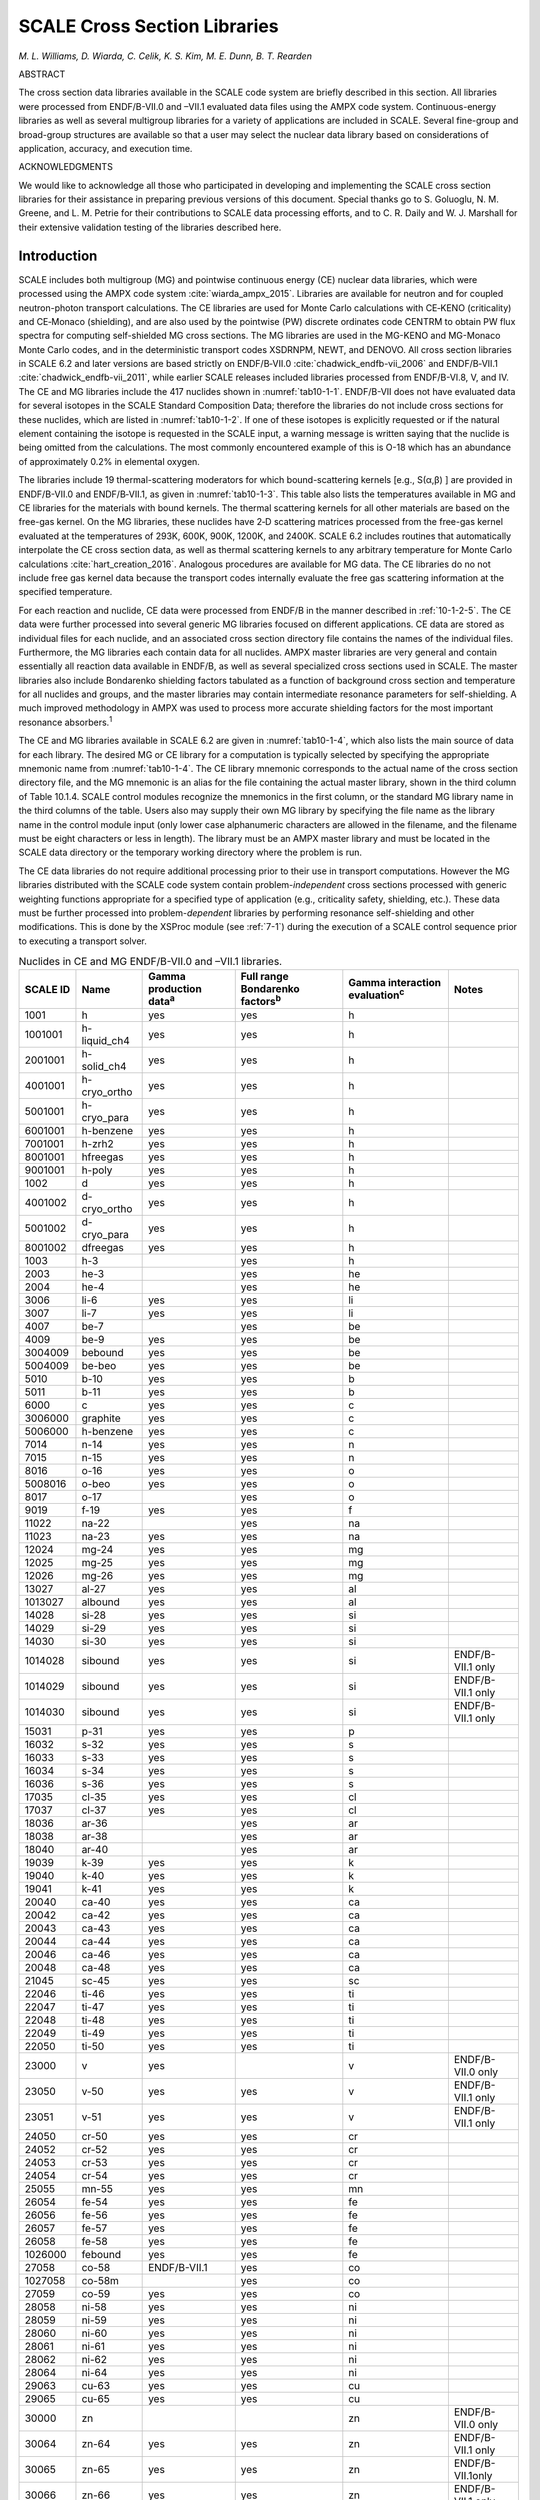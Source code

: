 .. _10-1:

SCALE Cross Section Libraries
=============================

*M. L. Williams, D. Wiarda, C. Celik, K. S. Kim, M. E. Dunn, B. T. Rearden*

ABSTRACT

The cross section data libraries available in the SCALE code system are briefly described in this
section.  All libraries were processed from ENDF/B-VII.0 and –VII.1 evaluated
data files using the AMPX code system.  Continuous-energy libraries as well as
several multigroup libraries for a variety of applications are included in
SCALE.  Several fine-group and broad-group structures are available so that a
user may select the nuclear data library based on considerations of application,
accuracy, and execution time.

ACKNOWLEDGMENTS

We would like to acknowledge all those who participated in developing and
implementing the SCALE cross section libraries for their assistance in preparing
previous versions of this document.  Special thanks go to S. Goluoglu, N. M.
Greene, and L. M. Petrie for their contributions to SCALE data processing
efforts, and to C. R. Daily and W. J. Marshall for their extensive validation
testing of the libraries described here.

.. _10-1-1:

Introduction
------------

SCALE includes both multigroup (MG) and pointwise continuous energy (CE)
nuclear data libraries, which were processed using the AMPX code
system :cite:`wiarda_ampx_2015`. Libraries are available for neutron and for coupled
neutron-photon transport calculations. The CE libraries are used for
Monte Carlo calculations with CE‑KENO (criticality) and CE‑Monaco
(shielding), and are also used by the pointwise (PW) discrete ordinates
code CENTRM to obtain PW flux spectra for computing self-shielded MG
cross sections. The MG libraries are used in the MG-KENO and MG-Monaco
Monte Carlo codes, and in the deterministic transport codes XSDRNPM,
NEWT, and DENOVO. All cross section libraries in SCALE 6.2 and later
versions are based strictly on ENDF/B‑VII.0 :cite:`chadwick_endfb-vii_2006` and ENDF/B‑VII.1 :cite:`chadwick_endfb-vii_2011`,
while earlier SCALE releases included libraries processed from
ENDF/B-VI.8, V, and IV. The CE and MG libraries include the 417 nuclides
shown in :numref:`tab10-1-1`. ENDF/B-VII does not have evaluated data for
several isotopes in the SCALE Standard Composition Data; therefore the
libraries do not include cross sections for these nuclides, which are
listed in :numref:`tab10-1-2`. If one of these isotopes is explicitly requested
or if the natural element containing the isotope is requested in the
SCALE input, a warning message is written saying that the nuclide is
being omitted from the calculations. The most commonly encountered
example of this is O-18 which has an abundance of approximately 0.2% in
elemental oxygen.

The libraries include 19 thermal-scattering moderators for which
bound-scattering kernels [e.g., S(α,β) ] are provided in ENDF/B-VII.0
and ENDF/B‑VII.1, as given in :numref:`tab10-1-3`. This table also lists the
temperatures available in MG and CE libraries for the materials with
bound kernels. The thermal scattering kernels for all other materials
are based on the free-gas kernel. On the MG libraries, these nuclides
have 2‑D scattering matrices processed from the free-gas kernel
evaluated at the temperatures of 293K, 600K, 900K, 1200K, and 2400K.
SCALE 6.2 includes routines that automatically interpolate the CE cross
section data, as well as thermal scattering kernels to any arbitrary
temperature for Monte Carlo calculations :cite:`hart_creation_2016`. Analogous procedures are
available for MG data. The CE libraries do no not include free gas
kernel data because the transport codes internally evaluate the free gas
scattering information at the specified temperature.

For each reaction and nuclide, CE data were processed from ENDF/B in the
manner described in :ref:`10-1-2-5`. The CE data were further processed
into several generic MG libraries focused on different applications. CE
data are stored as individual files for each nuclide, and an associated
cross section directory file contains the names of the individual files.
Furthermore, the MG libraries each contain data for all nuclides. AMPX
master libraries are very general and contain essentially all reaction
data available in ENDF/B, as well as several specialized cross sections
used in SCALE. The master libraries also include Bondarenko shielding
factors tabulated as a function of background cross section and
temperature for all nuclides and groups, and the master libraries may
contain intermediate resonance parameters for self-shielding. A much
improved methodology in AMPX was used to process more accurate shielding
factors for the most important resonance absorbers.\ :sup:`1`

The CE and MG libraries available in SCALE 6.2 are given in
:numref:`tab10-1-4`, which also lists the main source of data for each library.
The desired MG or CE library for a computation is typically selected by
specifying the appropriate mnemonic name from :numref:`tab10-1-4`. The CE
library mnemonic corresponds to the actual name of the cross section
directory file, and the MG mnemonic is an alias for the file containing
the actual master library, shown in the third column of Table 10.1.4.
SCALE control modules recognize the mnemonics in the first column, or
the standard MG library name in the third columns of the table. Users
also may supply their own MG library by specifying the file name as the
library name in the control module input (only lower case alphanumeric
characters are allowed in the filename, and the filename must be eight
characters or less in length). The library must be an AMPX master
library and must be located in the SCALE data directory or the temporary
working directory where the problem is run.

The CE data libraries do not require additional processing prior to
their use in transport computations. However the MG libraries
distributed with the SCALE code system contain problem-\ *independent*
cross sections processed with generic weighting functions appropriate
for a specified type of application (e.g., criticality safety,
shielding, etc.). These data must be further processed into
problem-\ *dependent* libraries by performing resonance self-shielding
and other modifications. This is done by the XSProc module (see
:ref:`7-1`) during the execution of a SCALE control sequence prior to
executing a transport solver.

.. tabularcolumns:: | m{2cm} | m{2cm} | m{2cm} | m{2cm} | m{2cm} | m{2cm} |

.. _tab10-1-1:
.. table:: Nuclides in CE and MG ENDF/B-VII.0 and –VII.1 libraries.
  :align: center
  :class: tight-table


  +-----------+-----------+-----------+-----------+-----------+-----------+
  | **SCALE I\| **Name**  | **Gamma   | **Full    | **Gamma   | **Notes** |
  | D**       |           | productio\| range     | interacti\|           |
  |           |           | n         | Bondarenk\| on        |           |
  |           |           | data**\   | o         | evaluatio\|           |
  |           |           | :sup:`a`  | factors**\| n**\      |           |
  |           |           |           | :sup:`b`  | :sup:`c`  |           |
  +===========+===========+===========+===========+===========+===========+
  | 1001      | h         | yes       | yes       | h         |           |
  +-----------+-----------+-----------+-----------+-----------+-----------+
  | 1001001   | h-liquid\ | yes       | yes       | h         |           |
  |           | \_ch4     |           |           |           |           |
  +-----------+-----------+-----------+-----------+-----------+-----------+
  | 2001001   | h-solid_c\| yes       | yes       | h         |           |
  |           | h4        |           |           |           |           |
  +-----------+-----------+-----------+-----------+-----------+-----------+
  | 4001001   | h-cryo_or\| yes       | yes       | h         |           |
  |           | tho       |           |           |           |           |
  +-----------+-----------+-----------+-----------+-----------+-----------+
  | 5001001   | h-cryo_pa\| yes       | yes       | h         |           |
  |           | ra        |           |           |           |           |
  +-----------+-----------+-----------+-----------+-----------+-----------+
  | 6001001   | h-benzene | yes       | yes       | h         |           |
  +-----------+-----------+-----------+-----------+-----------+-----------+
  | 7001001   | h-zrh2    | yes       | yes       | h         |           |
  +-----------+-----------+-----------+-----------+-----------+-----------+
  | 8001001   | hfreegas  | yes       | yes       | h         |           |
  +-----------+-----------+-----------+-----------+-----------+-----------+
  | 9001001   | h-poly    | yes       | yes       | h         |           |
  +-----------+-----------+-----------+-----------+-----------+-----------+
  | 1002      | d         | yes       | yes       | h         |           |
  +-----------+-----------+-----------+-----------+-----------+-----------+
  | 4001002   | d-cryo_or\| yes       | yes       | h         |           |
  |           | tho       |           |           |           |           |
  +-----------+-----------+-----------+-----------+-----------+-----------+
  | 5001002   | d-cryo_pa\| yes       | yes       | h         |           |
  |           | ra        |           |           |           |           |
  +-----------+-----------+-----------+-----------+-----------+-----------+
  | 8001002   | dfreegas  | yes       | yes       | h         |           |
  +-----------+-----------+-----------+-----------+-----------+-----------+
  | 1003      | h-3       |           | yes       | h         |           |
  +-----------+-----------+-----------+-----------+-----------+-----------+
  | 2003      | he-3      |           | yes       | he        |           |
  +-----------+-----------+-----------+-----------+-----------+-----------+
  | 2004      | he-4      |           | yes       | he        |           |
  +-----------+-----------+-----------+-----------+-----------+-----------+
  | 3006      | li-6      | yes       | yes       | li        |           |
  +-----------+-----------+-----------+-----------+-----------+-----------+
  | 3007      | li-7      | yes       | yes       | li        |           |
  +-----------+-----------+-----------+-----------+-----------+-----------+
  | 4007      | be-7      |           | yes       | be        |           |
  +-----------+-----------+-----------+-----------+-----------+-----------+
  | 4009      | be-9      | yes       | yes       | be        |           |
  +-----------+-----------+-----------+-----------+-----------+-----------+
  | 3004009   | bebound   | yes       | yes       | be        |           |
  +-----------+-----------+-----------+-----------+-----------+-----------+
  | 5004009   | be-beo    | yes       | yes       | be        |           |
  +-----------+-----------+-----------+-----------+-----------+-----------+
  | 5010      | b-10      | yes       | yes       | b         |           |
  +-----------+-----------+-----------+-----------+-----------+-----------+
  | 5011      | b-11      | yes       | yes       | b         |           |
  +-----------+-----------+-----------+-----------+-----------+-----------+
  | 6000      | c         | yes       | yes       | c         |           |
  +-----------+-----------+-----------+-----------+-----------+-----------+
  | 3006000   | graphite  | yes       | yes       | c         |           |
  +-----------+-----------+-----------+-----------+-----------+-----------+
  | 5006000   | h-benzene | yes       | yes       | c         |           |
  +-----------+-----------+-----------+-----------+-----------+-----------+
  | 7014      | n-14      | yes       | yes       | n         |           |
  +-----------+-----------+-----------+-----------+-----------+-----------+
  | 7015      | n-15      | yes       | yes       | n         |           |
  +-----------+-----------+-----------+-----------+-----------+-----------+
  | 8016      | o-16      | yes       | yes       | o         |           |
  +-----------+-----------+-----------+-----------+-----------+-----------+
  | 5008016   | o-beo     | yes       | yes       | o         |           |
  +-----------+-----------+-----------+-----------+-----------+-----------+
  | 8017      | o-17      |           | yes       | o         |           |
  +-----------+-----------+-----------+-----------+-----------+-----------+
  | 9019      | f-19      | yes       | yes       | f         |           |
  +-----------+-----------+-----------+-----------+-----------+-----------+
  | 11022     | na-22     |           | yes       | na        |           |
  +-----------+-----------+-----------+-----------+-----------+-----------+
  | 11023     | na-23     | yes       | yes       | na        |           |
  +-----------+-----------+-----------+-----------+-----------+-----------+
  | 12024     | mg-24     | yes       | yes       | mg        |           |
  +-----------+-----------+-----------+-----------+-----------+-----------+
  | 12025     | mg-25     | yes       | yes       | mg        |           |
  +-----------+-----------+-----------+-----------+-----------+-----------+
  | 12026     | mg-26     | yes       | yes       | mg        |           |
  +-----------+-----------+-----------+-----------+-----------+-----------+
  | 13027     | al-27     | yes       | yes       | al        |           |
  +-----------+-----------+-----------+-----------+-----------+-----------+
  | 1013027   | albound   | yes       | yes       | al        |           |
  +-----------+-----------+-----------+-----------+-----------+-----------+
  | 14028     | si-28     | yes       | yes       | si        |           |
  +-----------+-----------+-----------+-----------+-----------+-----------+
  | 14029     | si-29     | yes       | yes       | si        |           |
  +-----------+-----------+-----------+-----------+-----------+-----------+
  | 14030     | si-30     | yes       | yes       | si        |           |
  +-----------+-----------+-----------+-----------+-----------+-----------+
  | 1014028   | sibound   | yes       | yes       | si        | ENDF/B-VI\|
  |           |           |           |           |           | I.1       |
  |           |           |           |           |           | only      |
  +-----------+-----------+-----------+-----------+-----------+-----------+
  | 1014029   | sibound   | yes       | yes       | si        | ENDF/B-VI\|
  |           |           |           |           |           | I.1       |
  |           |           |           |           |           | only      |
  +-----------+-----------+-----------+-----------+-----------+-----------+
  | 1014030   | sibound   | yes       | yes       | si        | ENDF/B-VI\|
  |           |           |           |           |           | I.1       |
  |           |           |           |           |           | only      |
  +-----------+-----------+-----------+-----------+-----------+-----------+
  | 15031     | p-31      | yes       | yes       | p         |           |
  +-----------+-----------+-----------+-----------+-----------+-----------+
  | 16032     | s-32      | yes       | yes       | s         |           |
  +-----------+-----------+-----------+-----------+-----------+-----------+
  | 16033     | s-33      | yes       | yes       | s         |           |
  +-----------+-----------+-----------+-----------+-----------+-----------+
  | 16034     | s-34      | yes       | yes       | s         |           |
  +-----------+-----------+-----------+-----------+-----------+-----------+
  | 16036     | s-36      | yes       | yes       | s         |           |
  +-----------+-----------+-----------+-----------+-----------+-----------+
  | 17035     | cl-35     | yes       | yes       | cl        |           |
  +-----------+-----------+-----------+-----------+-----------+-----------+
  | 17037     | cl-37     | yes       | yes       | cl        |           |
  +-----------+-----------+-----------+-----------+-----------+-----------+
  | 18036     | ar-36     |           | yes       | ar        |           |
  +-----------+-----------+-----------+-----------+-----------+-----------+
  | 18038     | ar-38     |           | yes       | ar        |           |
  +-----------+-----------+-----------+-----------+-----------+-----------+
  | 18040     | ar-40     |           | yes       | ar        |           |
  +-----------+-----------+-----------+-----------+-----------+-----------+
  | 19039     | k-39      | yes       | yes       | k         |           |
  +-----------+-----------+-----------+-----------+-----------+-----------+
  | 19040     | k-40      | yes       | yes       | k         |           |
  +-----------+-----------+-----------+-----------+-----------+-----------+
  | 19041     | k-41      | yes       | yes       | k         |           |
  +-----------+-----------+-----------+-----------+-----------+-----------+
  | 20040     | ca-40     | yes       | yes       | ca        |           |
  +-----------+-----------+-----------+-----------+-----------+-----------+
  | 20042     | ca-42     | yes       | yes       | ca        |           |
  +-----------+-----------+-----------+-----------+-----------+-----------+
  | 20043     | ca-43     | yes       | yes       | ca        |           |
  +-----------+-----------+-----------+-----------+-----------+-----------+
  | 20044     | ca-44     | yes       | yes       | ca        |           |
  +-----------+-----------+-----------+-----------+-----------+-----------+
  | 20046     | ca-46     | yes       | yes       | ca        |           |
  +-----------+-----------+-----------+-----------+-----------+-----------+
  | 20048     | ca-48     | yes       | yes       | ca        |           |
  +-----------+-----------+-----------+-----------+-----------+-----------+
  | 21045     | sc-45     | yes       | yes       | sc        |           |
  +-----------+-----------+-----------+-----------+-----------+-----------+
  | 22046     | ti-46     | yes       | yes       | ti        |           |
  +-----------+-----------+-----------+-----------+-----------+-----------+
  | 22047     | ti-47     | yes       | yes       | ti        |           |
  +-----------+-----------+-----------+-----------+-----------+-----------+
  | 22048     | ti-48     | yes       | yes       | ti        |           |
  +-----------+-----------+-----------+-----------+-----------+-----------+
  | 22049     | ti-49     | yes       | yes       | ti        |           |
  +-----------+-----------+-----------+-----------+-----------+-----------+
  | 22050     | ti-50     | yes       | yes       | ti        |           |
  +-----------+-----------+-----------+-----------+-----------+-----------+
  | 23000     | v         | yes       |           | v         | ENDF/B-VI\|
  |           |           |           |           |           | I.0       |
  |           |           |           |           |           | only      |
  +-----------+-----------+-----------+-----------+-----------+-----------+
  | 23050     | v-50      | yes       | yes       | v         | ENDF/B-VI\|
  |           |           |           |           |           | I.1       |
  |           |           |           |           |           | only      |
  +-----------+-----------+-----------+-----------+-----------+-----------+
  | 23051     | v-51      | yes       | yes       | v         | ENDF/B-VI\|
  |           |           |           |           |           | I.1       |
  |           |           |           |           |           | only      |
  +-----------+-----------+-----------+-----------+-----------+-----------+
  | 24050     | cr-50     | yes       | yes       | cr        |           |
  +-----------+-----------+-----------+-----------+-----------+-----------+
  | 24052     | cr-52     | yes       | yes       | cr        |           |
  +-----------+-----------+-----------+-----------+-----------+-----------+
  | 24053     | cr-53     | yes       | yes       | cr        |           |
  +-----------+-----------+-----------+-----------+-----------+-----------+
  | 24054     | cr-54     | yes       | yes       | cr        |           |
  +-----------+-----------+-----------+-----------+-----------+-----------+
  | 25055     | mn-55     | yes       | yes       | mn        |           |
  +-----------+-----------+-----------+-----------+-----------+-----------+
  | 26054     | fe-54     | yes       | yes       | fe        |           |
  +-----------+-----------+-----------+-----------+-----------+-----------+
  | 26056     | fe-56     | yes       | yes       | fe        |           |
  +-----------+-----------+-----------+-----------+-----------+-----------+
  | 26057     | fe-57     | yes       | yes       | fe        |           |
  +-----------+-----------+-----------+-----------+-----------+-----------+
  | 26058     | fe-58     | yes       | yes       | fe        |           |
  +-----------+-----------+-----------+-----------+-----------+-----------+
  | 1026000   | febound   | yes       | yes       | fe        |           |
  +-----------+-----------+-----------+-----------+-----------+-----------+
  | 27058     | co-58     | ENDF/B-VI\| yes       | co        |           |
  |           |           | I.1       |           |           |           |
  +-----------+-----------+-----------+-----------+-----------+-----------+
  | 1027058   | co-58m    |           | yes       | co        |           |
  +-----------+-----------+-----------+-----------+-----------+-----------+
  | 27059     | co-59     | yes       | yes       | co        |           |
  +-----------+-----------+-----------+-----------+-----------+-----------+
  | 28058     | ni-58     | yes       | yes       | ni        |           |
  +-----------+-----------+-----------+-----------+-----------+-----------+
  | 28059     | ni-59     | yes       | yes       | ni        |           |
  +-----------+-----------+-----------+-----------+-----------+-----------+
  | 28060     | ni-60     | yes       | yes       | ni        |           |
  +-----------+-----------+-----------+-----------+-----------+-----------+
  | 28061     | ni-61     | yes       | yes       | ni        |           |
  +-----------+-----------+-----------+-----------+-----------+-----------+
  | 28062     | ni-62     | yes       | yes       | ni        |           |
  +-----------+-----------+-----------+-----------+-----------+-----------+
  | 28064     | ni-64     | yes       | yes       | ni        |           |
  +-----------+-----------+-----------+-----------+-----------+-----------+
  | 29063     | cu-63     | yes       | yes       | cu        |           |
  +-----------+-----------+-----------+-----------+-----------+-----------+
  | 29065     | cu-65     | yes       | yes       | cu        |           |
  +-----------+-----------+-----------+-----------+-----------+-----------+
  | 30000     | zn        |           |           | zn        | ENDF/B-VI\|
  |           |           |           |           |           | I.0       |
  |           |           |           |           |           | only      |
  +-----------+-----------+-----------+-----------+-----------+-----------+
  | 30064     | zn-64     | yes       | yes       | zn        | ENDF/B-VI\|
  |           |           |           |           |           | I.1       |
  |           |           |           |           |           | only      |
  +-----------+-----------+-----------+-----------+-----------+-----------+
  | 30065     | zn-65     | yes       | yes       | zn        | ENDF/B-VI\|
  |           |           |           |           |           | I.1only   |
  +-----------+-----------+-----------+-----------+-----------+-----------+
  | 30066     | zn-66     | yes       | yes       | zn        | ENDF/B-VI\|
  |           |           |           |           |           | I.1       |
  |           |           |           |           |           | only      |
  +-----------+-----------+-----------+-----------+-----------+-----------+
  | 30067     | zn-67     | yes       | yes       | zn        | ENDF/B-VI\|
  |           |           |           |           |           | I.1       |
  |           |           |           |           |           | only      |
  +-----------+-----------+-----------+-----------+-----------+-----------+
  | 30068     | zn-68     | yes       | yes       | zn        | ENDF/B-VI\|
  |           |           |           |           |           | I.1       |
  |           |           |           |           |           | only      |
  +-----------+-----------+-----------+-----------+-----------+-----------+
  | 30070     | zn-70     | yes       | yes       | zn        | ENDF/B-VI\|
  |           |           |           |           |           | I.1       |
  |           |           |           |           |           | only      |
  +-----------+-----------+-----------+-----------+-----------+-----------+
  | 31069     | ga-69     |           | yes       | ga        |           |
  +-----------+-----------+-----------+-----------+-----------+-----------+
  | 31071     | ga-71     |           | yes       | ga        |           |
  +-----------+-----------+-----------+-----------+-----------+-----------+
  | 32070     | ge-70     | yes       | yes       | ge        |           |
  +-----------+-----------+-----------+-----------+-----------+-----------+
  | 32072     | ge-72     | yes       | yes       | ge        |           |
  +-----------+-----------+-----------+-----------+-----------+-----------+
  | 32073     | ge-73     | yes       | yes       | ge        |           |
  +-----------+-----------+-----------+-----------+-----------+-----------+
  | 32074     | ge-74     | yes       | yes       | ge        |           |
  +-----------+-----------+-----------+-----------+-----------+-----------+
  | 32076     | ge-76     | yes       | yes       | ge        |           |
  +-----------+-----------+-----------+-----------+-----------+-----------+
  | 33074     | as-74     | yes       | yes       | as        |           |
  +-----------+-----------+-----------+-----------+-----------+-----------+
  | 33075     | as-75     | yes       | yes       | as        |           |
  +-----------+-----------+-----------+-----------+-----------+-----------+
  | 34074     | se-74     |           | yes       | se        |           |
  +-----------+-----------+-----------+-----------+-----------+-----------+
  | 34076     | se-76     |           | yes       | se        |           |
  +-----------+-----------+-----------+-----------+-----------+-----------+
  | 34077     | se-77     |           | yes       | se        |           |
  +-----------+-----------+-----------+-----------+-----------+-----------+
  | 34078     | se-78     |           | yes       | se        |           |
  +-----------+-----------+-----------+-----------+-----------+-----------+
  | 34079     | se-79     |           | yes       | se        |           |
  +-----------+-----------+-----------+-----------+-----------+-----------+
  | 34080     | se-80     |           | yes       | se        |           |
  +-----------+-----------+-----------+-----------+-----------+-----------+
  | 34082     | se-82     |           | yes       | se        |           |
  +-----------+-----------+-----------+-----------+-----------+-----------+
  | 35079     | br-79     |           | yes       | br        |           |
  +-----------+-----------+-----------+-----------+-----------+-----------+
  | 35081     | br-81     |           | yes       | br        |           |
  +-----------+-----------+-----------+-----------+-----------+-----------+
  | 36078     | kr-78     | ENDF/B-VI\| yes       | kr        |           |
  |           |           | I.1       |           |           |           |
  +-----------+-----------+-----------+-----------+-----------+-----------+
  | 36080     | kr-80     |           | yes       | kr        |           |
  +-----------+-----------+-----------+-----------+-----------+-----------+
  | 36082     | kr-82     |           | yes       | kr        |           |
  +-----------+-----------+-----------+-----------+-----------+-----------+
  | 36083     | kr-83     |           | yes       | kr        |           |
  +-----------+-----------+-----------+-----------+-----------+-----------+
  | 36084     | kr-84     |           | yes       | kr        |           |
  +-----------+-----------+-----------+-----------+-----------+-----------+
  | 36085     | kr-85     | yes       | yes       | kr        |           |
  +-----------+-----------+-----------+-----------+-----------+-----------+
  | 36086     | kr-86     |           | yes       | kr        |           |
  +-----------+-----------+-----------+-----------+-----------+-----------+
  | 37085     | rb-85     |           | yes       | rb        |           |
  +-----------+-----------+-----------+-----------+-----------+-----------+
  | 37086     | rb-86     | yes       | yes       | rb        |           |
  +-----------+-----------+-----------+-----------+-----------+-----------+
  | 37087     | rb-87     |           | yes       | rb        |           |
  +-----------+-----------+-----------+-----------+-----------+-----------+
  | 38084     | sr-84     | yes       | yes       | sr        |           |
  +-----------+-----------+-----------+-----------+-----------+-----------+
  | 38086     | sr-86     |           | yes       | sr        |           |
  +-----------+-----------+-----------+-----------+-----------+-----------+
  | 38087     | sr-87     |           | yes       | sr        |           |
  +-----------+-----------+-----------+-----------+-----------+-----------+
  | 38088     | sr-88     |           | yes       | sr        |           |
  +-----------+-----------+-----------+-----------+-----------+-----------+
  | 38089     | sr-89     |           | yes       | sr        |           |
  +-----------+-----------+-----------+-----------+-----------+-----------+
  | 38090     | sr-90     |           | yes       | sr        |           |
  +-----------+-----------+-----------+-----------+-----------+-----------+
  | 39089     | y-89      | yes       | yes       | y         |           |
  +-----------+-----------+-----------+-----------+-----------+-----------+
  | 39090     | y-90      | yes       | yes       | y         |           |
  +-----------+-----------+-----------+-----------+-----------+-----------+
  | 39091     | y-91      |           | yes       | y         |           |
  +-----------+-----------+-----------+-----------+-----------+-----------+
  | 40090     | zr-90     | yes       | yes       | zr        |           |
  +-----------+-----------+-----------+-----------+-----------+-----------+
  | 1040090   | zr90-zr5h\| yes       | yes       | zr        |           |
  |           | 8         |           |           |           |           |
  +-----------+-----------+-----------+-----------+-----------+-----------+
  | 40091     | zr-91     | yes       | yes       | zr        |           |
  +-----------+-----------+-----------+-----------+-----------+-----------+
  | 1040091   | zr91-zr5h\| yes       | yes       | zr        |           |
  |           | 8         |           |           |           |           |
  +-----------+-----------+-----------+-----------+-----------+-----------+
  | 40092     | zr-92     | yes       | yes       | zr        |           |
  +-----------+-----------+-----------+-----------+-----------+-----------+
  | 1040092   | zr92-zr5h\| yes       | yes       | zr        |           |
  |           | 8         |           |           |           |           |
  +-----------+-----------+-----------+-----------+-----------+-----------+
  | 40093     | zr-93     | ENDF/B-VI\| yes       | zr        |           |
  |           |           | I.1       |           |           |           |
  +-----------+-----------+-----------+-----------+-----------+-----------+
  | 1040093   | zr93-zr5h\| ENDF/B-VI\| yes       | zr        |           |
  |           | 8         | I.1       |           |           |           |
  +-----------+-----------+-----------+-----------+-----------+-----------+
  | 40094     | zr-94     | yes       | yes       | zr        |           |
  +-----------+-----------+-----------+-----------+-----------+-----------+
  | 1040094   | zr94-zr5h\| yes       | yes       | zr        |           |
  |           | 8         |           |           |           |           |
  +-----------+-----------+-----------+-----------+-----------+-----------+
  | 40095     | zr-95     | ENDF/B-VI\| yes       | zr        |           |
  |           |           | I.1       |           |           |           |
  +-----------+-----------+-----------+-----------+-----------+-----------+
  | 1040095   | zr95-zr5h\| ENDF/B-VI\| yes       | zr        |           |
  |           | 8         | I.1       |           |           |           |
  +-----------+-----------+-----------+-----------+-----------+-----------+
  | 40096     | zr-96     | yes       | yes       | zr        |           |
  +-----------+-----------+-----------+-----------+-----------+-----------+
  | 1040096   | zr96-zr5h\| yes       | yes       | zr        |           |
  |           | 8         |           |           |           |           |
  +-----------+-----------+-----------+-----------+-----------+-----------+
  | 41093     | nb-93     | yes       | yes       | nb        |           |
  +-----------+-----------+-----------+-----------+-----------+-----------+
  | 41094     | nb-94     |           | yes       | nb        |           |
  +-----------+-----------+-----------+-----------+-----------+-----------+
  | 41095     | nb-95     |           | yes       | nb        |           |
  +-----------+-----------+-----------+-----------+-----------+-----------+
  | 42092     | mo-92     | yes       | yes       | mo        |           |
  +-----------+-----------+-----------+-----------+-----------+-----------+
  | 42094     | mo-94     | yes       | yes       | mo        |           |
  +-----------+-----------+-----------+-----------+-----------+-----------+
  | 42095     | mo-95     | yes       | yes       | mo        |           |
  +-----------+-----------+-----------+-----------+-----------+-----------+
  | 42096     | mo-96     | yes       | yes       | mo        |           |
  +-----------+-----------+-----------+-----------+-----------+-----------+
  | 42097     | mo-97     | yes       | yes       | mo        |           |
  +-----------+-----------+-----------+-----------+-----------+-----------+
  | 42098     | mo-98     | yes       | yes       | mo        |           |
  +-----------+-----------+-----------+-----------+-----------+-----------+
  | 42099     | mo-99     |           | yes       | mo        |           |
  +-----------+-----------+-----------+-----------+-----------+-----------+
  | 42100     | mo-100    |           | yes       | mo        |           |
  +-----------+-----------+-----------+-----------+-----------+-----------+
  | 43099     | tc-99     | yes       | yes       | tc        |           |
  +-----------+-----------+-----------+-----------+-----------+-----------+
  | 44096     | ru-96     |           | yes       | ru        |           |
  +-----------+-----------+-----------+-----------+-----------+-----------+
  | 44098     | ru-98     |           | yes       | ru        |           |
  +-----------+-----------+-----------+-----------+-----------+-----------+
  | 44099     | ru-99     |           | yes       | ru        |           |
  +-----------+-----------+-----------+-----------+-----------+-----------+
  | 44100     | ru-100    |           | yes       | ru        |           |
  +-----------+-----------+-----------+-----------+-----------+-----------+
  | 44101     | ru-101    | yes       | yes       | ru        |           |
  +-----------+-----------+-----------+-----------+-----------+-----------+
  | 44102     | ru-102    |           | yes       | ru        |           |
  +-----------+-----------+-----------+-----------+-----------+-----------+
  | 44103     | ru-103    |           | yes       | ru        |           |
  +-----------+-----------+-----------+-----------+-----------+-----------+
  | 44104     | ru-104    |           | yes       | ru        |           |
  +-----------+-----------+-----------+-----------+-----------+-----------+
  | 44105     | ru-105    |           | yes       | ru        |           |
  +-----------+-----------+-----------+-----------+-----------+-----------+
  | 44106     | ru-106    |           | yes       | ru        |           |
  +-----------+-----------+-----------+-----------+-----------+-----------+
  | 45103     | rh-103    | yes       | yes       | rh        |           |
  +-----------+-----------+-----------+-----------+-----------+-----------+
  | 45105     | rh-105    |           | yes       | rh        |           |
  +-----------+-----------+-----------+-----------+-----------+-----------+
  | 46102     | pd-102    | yes       | yes       | pd        |           |
  +-----------+-----------+-----------+-----------+-----------+-----------+
  | 46104     | pd-104    | yes       | yes       | pd        |           |
  +-----------+-----------+-----------+-----------+-----------+-----------+
  | 46105     | pd-105    | yes       | yes       | pd        |           |
  +-----------+-----------+-----------+-----------+-----------+-----------+
  | 46106     | pd-106    | yes       | yes       | pd        |           |
  +-----------+-----------+-----------+-----------+-----------+-----------+
  | 46107     | pd-107    |           | yes       | pd        |           |
  +-----------+-----------+-----------+-----------+-----------+-----------+
  | 46108     | pd-108    | yes       | yes       | pd        |           |
  +-----------+-----------+-----------+-----------+-----------+-----------+
  | 46110     | pd-110    | yes       | yes       | pd        |           |
  +-----------+-----------+-----------+-----------+-----------+-----------+
  | 47107     | ag-107    | yes       | yes       | ag        |           |
  +-----------+-----------+-----------+-----------+-----------+-----------+
  | 47109     | ag-109    | yes       | yes       | ag        |           |
  +-----------+-----------+-----------+-----------+-----------+-----------+
  | 1047110   | ag-110m   |           | yes       | ag        |           |
  +-----------+-----------+-----------+-----------+-----------+-----------+
  | 47111     | ag-111    | yes       | yes       | ag        |           |
  +-----------+-----------+-----------+-----------+-----------+-----------+
  | 48106     | cd-106    | yes       | yes       | cd        |           |
  +-----------+-----------+-----------+-----------+-----------+-----------+
  | 48108     | cd-108    |           | yes       | cd        |           |
  +-----------+-----------+-----------+-----------+-----------+-----------+
  | 48110     | cd-110    |           | yes       | cd        |           |
  +-----------+-----------+-----------+-----------+-----------+-----------+
  | 48111     | cd-111    | yes       | yes       | cd        |           |
  +-----------+-----------+-----------+-----------+-----------+-----------+
  | 48112     | cd-112    |           | yes       | cd        |           |
  +-----------+-----------+-----------+-----------+-----------+-----------+
  | 48113     | cd-113    |           | yes       | cd        |           |
  +-----------+-----------+-----------+-----------+-----------+-----------+
  | 48114     | cd-114    |           | yes       | cd        |           |
  +-----------+-----------+-----------+-----------+-----------+-----------+
  | 1048115   | cd-115m   | yes       | yes       | cd        |           |
  +-----------+-----------+-----------+-----------+-----------+-----------+
  | 48116     | cd-116    |           | yes       | cd        |           |
  +-----------+-----------+-----------+-----------+-----------+-----------+
  | 49113     | in-113    |           | yes       | in        |           |
  +-----------+-----------+-----------+-----------+-----------+-----------+
  | 49115     | in-115    |           | yes       | in        |           |
  +-----------+-----------+-----------+-----------+-----------+-----------+
  | 50112     | sn-112    |           | yes       | sn        |           |
  +-----------+-----------+-----------+-----------+-----------+-----------+
  | 50113     | sn-113    | yes       | yes       | sn        |           |
  +-----------+-----------+-----------+-----------+-----------+-----------+
  | 50114     | sn-114    |           | yes       | sn        |           |
  +-----------+-----------+-----------+-----------+-----------+-----------+
  | 50115     | sn-115    |           | yes       | sn        |           |
  +-----------+-----------+-----------+-----------+-----------+-----------+
  | 50116     | sn-116    |           | yes       | sn        |           |
  +-----------+-----------+-----------+-----------+-----------+-----------+
  | 50117     | sn-117    |           | yes       | sn        |           |
  +-----------+-----------+-----------+-----------+-----------+-----------+
  | 50118     | sn-118    |           | yes       | sn        |           |
  +-----------+-----------+-----------+-----------+-----------+-----------+
  | 50119     | sn-119    |           | yes       | sn        |           |
  +-----------+-----------+-----------+-----------+-----------+-----------+
  | 50120     | sn-120    |           | yes       | sn        |           |
  +-----------+-----------+-----------+-----------+-----------+-----------+
  | 50122     | sn-122    |           | yes       | sn        |           |
  +-----------+-----------+-----------+-----------+-----------+-----------+
  | 50123     | sn-123    |           | yes       | sn        |           |
  +-----------+-----------+-----------+-----------+-----------+-----------+
  | 50124     | sn-124    |           | yes       | sn        |           |
  +-----------+-----------+-----------+-----------+-----------+-----------+
  | 50125     | sn-125    | yes       | yes       | sn        |           |
  +-----------+-----------+-----------+-----------+-----------+-----------+
  | 50126     | sn-126    |           | yes       | sn        |           |
  +-----------+-----------+-----------+-----------+-----------+-----------+
  | 51121     | sb-121    |           | yes       | sb        |           |
  +-----------+-----------+-----------+-----------+-----------+-----------+
  | 51123     | sb-123    |           | yes       | sb        |           |
  +-----------+-----------+-----------+-----------+-----------+-----------+
  | 51124     | sb-124    |           | yes       | sb        |           |
  +-----------+-----------+-----------+-----------+-----------+-----------+
  | 51125     | sb-125    |           | yes       | sb        |           |
  +-----------+-----------+-----------+-----------+-----------+-----------+
  | 51126     | sb-126    | yes       | yes       | sb        |           |
  +-----------+-----------+-----------+-----------+-----------+-----------+
  | 52120     | te-120    |           | yes       | te        |           |
  +-----------+-----------+-----------+-----------+-----------+-----------+
  | 52122     | te-122    |           | yes       | te        |           |
  +-----------+-----------+-----------+-----------+-----------+-----------+
  | 52123     | te-123    |           | yes       | te        |           |
  +-----------+-----------+-----------+-----------+-----------+-----------+
  | 52124     | te-124    |           | yes       | te        |           |
  +-----------+-----------+-----------+-----------+-----------+-----------+
  | 52125     | te-125    |           | yes       | te        |           |
  +-----------+-----------+-----------+-----------+-----------+-----------+
  | 52126     | te-126    |           | yes       | te        |           |
  +-----------+-----------+-----------+-----------+-----------+-----------+
  | 1052127   | te-127m   |           | yes       | te        |           |
  +-----------+-----------+-----------+-----------+-----------+-----------+
  | 52128     | te-128    |           | yes       | te        |           |
  +-----------+-----------+-----------+-----------+-----------+-----------+
  | 1052129   | te-129m   |           | yes       | te        |           |
  +-----------+-----------+-----------+-----------+-----------+-----------+
  | 52130     | te-130    |           | yes       | te        |           |
  +-----------+-----------+-----------+-----------+-----------+-----------+
  | 52132     | te-132    | yes       | yes       | te        |           |
  +-----------+-----------+-----------+-----------+-----------+-----------+
  | 53127     | i-127     | yes       | yes       | i         |           |
  +-----------+-----------+-----------+-----------+-----------+-----------+
  | 53129     | i-129     |           | yes       | i         |           |
  +-----------+-----------+-----------+-----------+-----------+-----------+
  | 53130     | i-130     | yes       | yes       | i         |           |
  +-----------+-----------+-----------+-----------+-----------+-----------+
  | 53131     | i-131     |           | yes       | i         |           |
  +-----------+-----------+-----------+-----------+-----------+-----------+
  | 53135     | i-135     |           | yes       | i         |           |
  +-----------+-----------+-----------+-----------+-----------+-----------+
  | 54123     | xe-123    | ENDF/B-VI\| yes       | xe        |           |
  |           |           | I.1       |           |           |           |
  +-----------+-----------+-----------+-----------+-----------+-----------+
  | 54124     | xe-124    | ENDF/B-VI\| yes       | xe        |           |
  |           |           | I.1       |           |           |           |
  +-----------+-----------+-----------+-----------+-----------+-----------+
  | 54126     | xe-126    |           | yes       | xe        |           |
  +-----------+-----------+-----------+-----------+-----------+-----------+
  | 54128     | xe-128    |           | yes       | xe        |           |
  +-----------+-----------+-----------+-----------+-----------+-----------+
  | 54129     | xe-129    |           | yes       | xe        |           |
  +-----------+-----------+-----------+-----------+-----------+-----------+
  | 54130     | xe-130    |           | yes       | xe        |           |
  +-----------+-----------+-----------+-----------+-----------+-----------+
  | 54131     | xe-131    | yes       | yes       | xe        |           |
  +-----------+-----------+-----------+-----------+-----------+-----------+
  | 54132     | xe-132    |           | yes       | xe        |           |
  +-----------+-----------+-----------+-----------+-----------+-----------+
  | 54133     | xe-133    |           | yes       | xe        |           |
  +-----------+-----------+-----------+-----------+-----------+-----------+
  | 54134     | xe-134    |           | yes       | xe        |           |
  +-----------+-----------+-----------+-----------+-----------+-----------+
  | 54135     | xe-135    |           | yes       | xe        |           |
  +-----------+-----------+-----------+-----------+-----------+-----------+
  | 54136     | xe-136    |           | yes       | xe        |           |
  +-----------+-----------+-----------+-----------+-----------+-----------+
  | 55133     | cs-133    | yes       | yes       | cs        |           |
  +-----------+-----------+-----------+-----------+-----------+-----------+
  | 55134     | cs-134    |           | yes       | cs        |           |
  +-----------+-----------+-----------+-----------+-----------+-----------+
  | 55135     | cs-135    |           | yes       | cs        |           |
  +-----------+-----------+-----------+-----------+-----------+-----------+
  | 55136     | cs-136    |           | yes       | cs        |           |
  +-----------+-----------+-----------+-----------+-----------+-----------+
  | 55137     | cs-137    |           | yes       | cs        |           |
  +-----------+-----------+-----------+-----------+-----------+-----------+
  | 56130     | ba-130    |           | yes       | ba        |           |
  +-----------+-----------+-----------+-----------+-----------+-----------+
  | 56132     | ba-132    |           | yes       | ba        |           |
  +-----------+-----------+-----------+-----------+-----------+-----------+
  | 56133     | ba-133    | yes       | yes       | ba        |           |
  +-----------+-----------+-----------+-----------+-----------+-----------+
  | 56134     | ba-134    |           | yes       | ba        |           |
  +-----------+-----------+-----------+-----------+-----------+-----------+
  | 56135     | ba-135    |           | yes       | ba        |           |
  +-----------+-----------+-----------+-----------+-----------+-----------+
  | 56136     | ba-136    |           | yes       | ba        |           |
  +-----------+-----------+-----------+-----------+-----------+-----------+
  | 56137     | ba-137    |           | yes       | ba        |           |
  +-----------+-----------+-----------+-----------+-----------+-----------+
  | 56138     | ba-138    |           | yes       | ba        |           |
  +-----------+-----------+-----------+-----------+-----------+-----------+
  | 56140     | ba-140    |           | yes       | ba        |           |
  +-----------+-----------+-----------+-----------+-----------+-----------+
  | 57138     | la-138    |           | yes       | la        |           |
  +-----------+-----------+-----------+-----------+-----------+-----------+
  | 57139     | la-139    |           | yes       | la        |           |
  +-----------+-----------+-----------+-----------+-----------+-----------+
  | 57140     | la-140    | yes       | yes       | la        |           |
  +-----------+-----------+-----------+-----------+-----------+-----------+
  | 58136     | ce-136    | yes       | yes       | ce        |           |
  +-----------+-----------+-----------+-----------+-----------+-----------+
  | 58138     | ce-138    | yes       | yes       | ce        |           |
  +-----------+-----------+-----------+-----------+-----------+-----------+
  | 58139     | ce-139    | yes       | yes       | ce        |           |
  +-----------+-----------+-----------+-----------+-----------+-----------+
  | 58140     | ce-140    |           | yes       | ce        |           |
  +-----------+-----------+-----------+-----------+-----------+-----------+
  | 58141     | ce-141    |           | yes       | ce        |           |
  +-----------+-----------+-----------+-----------+-----------+-----------+
  | 58142     | ce-142    |           | yes       | ce        |           |
  +-----------+-----------+-----------+-----------+-----------+-----------+
  | 58143     | ce-143    | yes       | yes       | ce        |           |
  +-----------+-----------+-----------+-----------+-----------+-----------+
  | 58144     | ce-144    |           | yes       | ce        |           |
  +-----------+-----------+-----------+-----------+-----------+-----------+
  | 59141     | pr-141    | yes       | yes       | pr        |           |
  +-----------+-----------+-----------+-----------+-----------+-----------+
  | 59142     | pr-142    | yes       | yes       | pr        |           |
  +-----------+-----------+-----------+-----------+-----------+-----------+
  | 59143     | pr-143    |           | yes       | pr        |           |
  +-----------+-----------+-----------+-----------+-----------+-----------+
  | 60142     | nd-142    | yes       | yes       | nd        |           |
  +-----------+-----------+-----------+-----------+-----------+-----------+
  | 60143     | nd-143    | yes       | yes       | nd        |           |
  +-----------+-----------+-----------+-----------+-----------+-----------+
  | 60144     | nd-144    | yes       | yes       | nd        |           |
  +-----------+-----------+-----------+-----------+-----------+-----------+
  | 60145     | nd-145    | yes       | yes       | nd        |           |
  +-----------+-----------+-----------+-----------+-----------+-----------+
  | 60146     | nd-146    | yes       | yes       | nd        |           |
  +-----------+-----------+-----------+-----------+-----------+-----------+
  | 60147     | nd-147    | yes       | yes       | nd        |           |
  +-----------+-----------+-----------+-----------+-----------+-----------+
  | 60148     | nd-148    | yes       | yes       | nd        |           |
  +-----------+-----------+-----------+-----------+-----------+-----------+
  | 60150     | nd-150    | yes       | yes       | nd        |           |
  +-----------+-----------+-----------+-----------+-----------+-----------+
  | 61147     | pm-147    |           | yes       | pm        |           |
  +-----------+-----------+-----------+-----------+-----------+-----------+
  | 61148     | pm-148    |           | yes       | pm        |           |
  +-----------+-----------+-----------+-----------+-----------+-----------+
  | 1061148   | pm-148m   |           | yes       | pm        |           |
  +-----------+-----------+-----------+-----------+-----------+-----------+
  | 61149     | pm-149    |           | yes       | pm        |           |
  +-----------+-----------+-----------+-----------+-----------+-----------+
  | 61151     | pm-151    | yes       | yes       | pm        |           |
  +-----------+-----------+-----------+-----------+-----------+-----------+
  | 62144     | sm-144    | yes       | yes       | sm        |           |
  +-----------+-----------+-----------+-----------+-----------+-----------+
  | 62147     | sm-147    | yes       | yes       | sm        |           |
  +-----------+-----------+-----------+-----------+-----------+-----------+
  | 62148     | sm-148    | yes       | yes       | sm        |           |
  +-----------+-----------+-----------+-----------+-----------+-----------+
  | 62149     | sm-149    | yes       | yes       | sm        |           |
  +-----------+-----------+-----------+-----------+-----------+-----------+
  | 62150     | sm-150    | yes       | yes       | sm        |           |
  +-----------+-----------+-----------+-----------+-----------+-----------+
  | 62151     | sm-151    | yes       | yes       | sm        |           |
  +-----------+-----------+-----------+-----------+-----------+-----------+
  | 62152     | sm-152    | yes       | yes       | sm        |           |
  +-----------+-----------+-----------+-----------+-----------+-----------+
  | 62153     | sm-153    | yes       | yes       | sm        |           |
  +-----------+-----------+-----------+-----------+-----------+-----------+
  | 62154     | sm-154    | yes       | yes       | sm        |           |
  +-----------+-----------+-----------+-----------+-----------+-----------+
  | 63151     | eu-151    |           | yes       | eu        |           |
  +-----------+-----------+-----------+-----------+-----------+-----------+
  | 63152     | eu-152    |           | yes       | eu        |           |
  +-----------+-----------+-----------+-----------+-----------+-----------+
  | 63153     | eu-153    | yes       | yes       | eu        |           |
  +-----------+-----------+-----------+-----------+-----------+-----------+
  | 63154     | eu-154    |           | yes       | eu        |           |
  +-----------+-----------+-----------+-----------+-----------+-----------+
  | 63155     | eu-155    |           | yes       | eu        |           |
  +-----------+-----------+-----------+-----------+-----------+-----------+
  | 63156     | eu-156    |           | yes       | eu        |           |
  +-----------+-----------+-----------+-----------+-----------+-----------+
  | 63157     | eu-157    | yes       | yes       | eu        |           |
  +-----------+-----------+-----------+-----------+-----------+-----------+
  | 64152     | gd-152    | yes       | yes       | gd        |           |
  +-----------+-----------+-----------+-----------+-----------+-----------+
  | 64153     | gd-153    | yes       | yes       | gd        |           |
  +-----------+-----------+-----------+-----------+-----------+-----------+
  | 64154     | gd-154    | yes       | yes       | gd        |           |
  +-----------+-----------+-----------+-----------+-----------+-----------+
  | 64155     | gd-155    | yes       | yes       | gd        |           |
  +-----------+-----------+-----------+-----------+-----------+-----------+
  | 64156     | gd-156    | yes       | yes       | gd        |           |
  +-----------+-----------+-----------+-----------+-----------+-----------+
  | 64157     | gd-157    | yes       | yes       | gd        |           |
  +-----------+-----------+-----------+-----------+-----------+-----------+
  | 64158     | gd-158    | yes       | yes       | gd        |           |
  +-----------+-----------+-----------+-----------+-----------+-----------+
  | 64160     | gd-160    | yes       | yes       | gd        |           |
  +-----------+-----------+-----------+-----------+-----------+-----------+
  | 65159     | tb-159    |           | yes       | tb        |           |
  +-----------+-----------+-----------+-----------+-----------+-----------+
  | 65160     | tb-160    | yes       | yes       | tb        |           |
  +-----------+-----------+-----------+-----------+-----------+-----------+
  | 66156     | dy-156    | yes       | yes       | dy        |           |
  +-----------+-----------+-----------+-----------+-----------+-----------+
  | 66158     | dy-158    | yes       | yes       | dy        |           |
  +-----------+-----------+-----------+-----------+-----------+-----------+
  | 66160     | dy-160    | yes       | yes       | dy        |           |
  +-----------+-----------+-----------+-----------+-----------+-----------+
  | 66161     | dy-161    | yes       | yes       | dy        |           |
  +-----------+-----------+-----------+-----------+-----------+-----------+
  | 66162     | dy-162    | yes       | yes       | dy        |           |
  +-----------+-----------+-----------+-----------+-----------+-----------+
  | 66163     | dy-163    | yes       | yes       | dy        |           |
  +-----------+-----------+-----------+-----------+-----------+-----------+
  | 66164     | dy-164    | yes       | yes       | dy        |           |
  +-----------+-----------+-----------+-----------+-----------+-----------+
  | 67165     | ho-165    | yes       | yes       | ho        |           |
  +-----------+-----------+-----------+-----------+-----------+-----------+
  | 1067166   | ho-166m   | yes       | yes       | ho        |           |
  +-----------+-----------+-----------+-----------+-----------+-----------+
  | 68162     | er-162    | yes       | yes       | er        |           |
  +-----------+-----------+-----------+-----------+-----------+-----------+
  | 68164     | er-164    | yes       | yes       | er        |           |
  +-----------+-----------+-----------+-----------+-----------+-----------+
  | 68166     | er-166    | yes       | yes       | er        |           |
  +-----------+-----------+-----------+-----------+-----------+-----------+
  | 68167     | er-167    | yes       | yes       | er        |           |
  +-----------+-----------+-----------+-----------+-----------+-----------+
  | 68168     | er-168    | yes       | yes       | er        |           |
  +-----------+-----------+-----------+-----------+-----------+-----------+
  | 68170     | er-170    | yes       | yes       | er        |           |
  +-----------+-----------+-----------+-----------+-----------+-----------+
  | 69168     | tm-168    | yes       | yes       | tm        | ENDF/B-VI\|
  |           |           |           |           |           | I.1       |
  |           |           |           |           |           | only      |
  +-----------+-----------+-----------+-----------+-----------+-----------+
  | 69169     | tm-169    | yes       | yes       | tm        | ENDF/B-VI\|
  |           |           |           |           |           | I.1       |
  |           |           |           |           |           | only      |
  +-----------+-----------+-----------+-----------+-----------+-----------+
  | 69170     | tm-170    | yes       | yes       | tm        | ENDF/B-VI\|
  |           |           |           |           |           | I.1       |
  |           |           |           |           |           | only      |
  +-----------+-----------+-----------+-----------+-----------+-----------+
  | 71175     | lu-175    |           | yes       | lu        |           |
  +-----------+-----------+-----------+-----------+-----------+-----------+
  | 71176     | lu-176    |           | yes       | lu        |           |
  +-----------+-----------+-----------+-----------+-----------+-----------+
  | 72174     | hf-174    | ENDF/B-VI\| yes       | hf        |           |
  |           |           | I.1       |           |           |           |
  +-----------+-----------+-----------+-----------+-----------+-----------+
  | 72176     | hf-176    | ENDF/B-VI\| yes       | hf        |           |
  |           |           | I.1       |           |           |           |
  +-----------+-----------+-----------+-----------+-----------+-----------+
  | 72177     | hf-177    | ENDF/B-VI\| yes       | hf        |           |
  |           |           | I.1       |           |           |           |
  +-----------+-----------+-----------+-----------+-----------+-----------+
  | 72178     | hf-178    | ENDF/B-VI\| yes       | hf        |           |
  |           |           | I.1       |           |           |           |
  +-----------+-----------+-----------+-----------+-----------+-----------+
  | 72179     | hf-179    | ENDF/B-VI\| yes       | hf        |           |
  |           |           | I.1       |           |           |           |
  +-----------+-----------+-----------+-----------+-----------+-----------+
  | 72180     | hf-180    | ENDF/B-VI\| yes       | hf        |           |
  |           |           | I.1       |           |           |           |
  +-----------+-----------+-----------+-----------+-----------+-----------+
  | 73180     | ta-180    | yes       | yes       | ta        | ENDF/B-VI\|
  |           |           |           |           |           | I.1       |
  |           |           |           |           |           | only      |
  +-----------+-----------+-----------+-----------+-----------+-----------+
  | 73181     | ta-181    | yes       | yes       | ta        |           |
  +-----------+-----------+-----------+-----------+-----------+-----------+
  | 73182     | ta-182    |           | yes       | ta        |           |
  +-----------+-----------+-----------+-----------+-----------+-----------+
  | 74180     | w-180     | yes       | yes       | w         | ENDF/B-VI\|
  |           |           |           |           |           | I.1       |
  |           |           |           |           |           | only      |
  +-----------+-----------+-----------+-----------+-----------+-----------+
  | 74182     | w-182     | yes       | yes       | w         |           |
  +-----------+-----------+-----------+-----------+-----------+-----------+
  | 74183     | w-183     | yes       | yes       | w         |           |
  +-----------+-----------+-----------+-----------+-----------+-----------+
  | 74184     | w-184     | yes       | yes       | w         |           |
  +-----------+-----------+-----------+-----------+-----------+-----------+
  | 74186     | w-186     | yes       | yes       | w         |           |
  +-----------+-----------+-----------+-----------+-----------+-----------+
  | 75185     | re-185    | ENDF/B-VI\| yes       | re        |           |
  |           |           | I.1       |           |           |           |
  +-----------+-----------+-----------+-----------+-----------+-----------+
  | 75187     | re-187    | ENDF/B-VI\| yes       | re        |           |
  |           |           | I.1       |           |           |           |
  +-----------+-----------+-----------+-----------+-----------+-----------+
  | 77191     | ir-191    | yes       | yes       | ir        |           |
  +-----------+-----------+-----------+-----------+-----------+-----------+
  | 77193     | ir-193    | yes       | yes       | ir        |           |
  +-----------+-----------+-----------+-----------+-----------+-----------+
  | 79197     | au-197    | yes       | yes       | au        |           |
  +-----------+-----------+-----------+-----------+-----------+-----------+
  | 80196     | hg-196    | yes       | yes       | hg        |           |
  +-----------+-----------+-----------+-----------+-----------+-----------+
  | 80198     | hg-198    | yes       | yes       | hg        |           |
  +-----------+-----------+-----------+-----------+-----------+-----------+
  | 80199     | hg-199    | yes       | yes       | hg        |           |
  +-----------+-----------+-----------+-----------+-----------+-----------+
  | 80200     | hg-200    | yes       | yes       | hg        |           |
  +-----------+-----------+-----------+-----------+-----------+-----------+
  | 80201     | hg-201    | yes       | yes       | hg        |           |
  +-----------+-----------+-----------+-----------+-----------+-----------+
  | 80202     | hg-202    | yes       | yes       | hg        |           |
  +-----------+-----------+-----------+-----------+-----------+-----------+
  | 80204     | hg-204    | yes       | yes       | hg        |           |
  +-----------+-----------+-----------+-----------+-----------+-----------+
  | 81203     | tl-203    | yes       | yes       | tl        | ENDF/B-VI\|
  |           |           |           |           |           | I.1       |
  |           |           |           |           |           | only      |
  +-----------+-----------+-----------+-----------+-----------+-----------+
  | 81205     | tl-205    | yes       | yes       | tl        | ENDF/B-VI\|
  |           |           |           |           |           | I.1       |
  |           |           |           |           |           | only      |
  +-----------+-----------+-----------+-----------+-----------+-----------+
  | 82204     | pb-204    | yes       | yes       | pb        |           |
  +-----------+-----------+-----------+-----------+-----------+-----------+
  | 82206     | pb-206    | yes       | yes       | pb        |           |
  +-----------+-----------+-----------+-----------+-----------+-----------+
  | 82207     | pb-207    | yes       | yes       | pb        |           |
  +-----------+-----------+-----------+-----------+-----------+-----------+
  | 82208     | pb-208    | yes       | yes       | pb        |           |
  +-----------+-----------+-----------+-----------+-----------+-----------+
  | 83209     | bi-209    | yes       | yes       | bi        |           |
  +-----------+-----------+-----------+-----------+-----------+-----------+
  | 88223     | ra-223    |           | yes       | ra        |           |
  +-----------+-----------+-----------+-----------+-----------+-----------+
  | 88224     | ra-224    |           | yes       | ra        |           |
  +-----------+-----------+-----------+-----------+-----------+-----------+
  | 88225     | ra-225    |           | yes       | ra        |           |
  +-----------+-----------+-----------+-----------+-----------+-----------+
  | 88226     | ra-226    |           | yes       | ra        |           |
  +-----------+-----------+-----------+-----------+-----------+-----------+
  | 89225     | ac-225    | ENDF/B-VI\| yes       | ac        |           |
  |           |           | I.1       |           |           |           |
  +-----------+-----------+-----------+-----------+-----------+-----------+
  | 89226     | ac-226    | ENDF/B-VI\| yes       | ac        |           |
  |           |           | I.1       |           |           |           |
  +-----------+-----------+-----------+-----------+-----------+-----------+
  | 89227     | ac-227    | ENDF/B-VI\| yes       | ac        |           |
  |           |           | I.1       |           |           |           |
  +-----------+-----------+-----------+-----------+-----------+-----------+
  | 90227     | th-227    | ENDF/B-VI\| yes       | th        |           |
  |           |           | I.1       |           |           |           |
  +-----------+-----------+-----------+-----------+-----------+-----------+
  | 90228     | th-228    | ENDF/B-VI\| yes       | th        |           |
  |           |           | I.1       |           |           |           |
  +-----------+-----------+-----------+-----------+-----------+-----------+
  | 90229     | th-229    | ENDF/B-VI\| yes       | th        |           |
  |           |           | I.1       |           |           |           |
  +-----------+-----------+-----------+-----------+-----------+-----------+
  | 90230     | th-230    | ENDF/B-VI\| yes       | th        |           |
  |           |           | I.1       |           |           |           |
  +-----------+-----------+-----------+-----------+-----------+-----------+
  | 90231     | th-231    | yes       | yes       | th        | ENDF/B-VI\|
  |           |           |           |           |           | I.1       |
  |           |           |           |           |           | only      |
  +-----------+-----------+-----------+-----------+-----------+-----------+
  | 90232     | th-232    | yes       | yes       | th        |           |
  +-----------+-----------+-----------+-----------+-----------+-----------+
  | 90233     | th-233    | ENDF/B-VI\| yes       | th        |           |
  |           |           | I.1       |           |           |           |
  +-----------+-----------+-----------+-----------+-----------+-----------+
  | 90234     | th-234    | ENDF/B-VI\| yes       | th        |           |
  |           |           | I.1       |           |           |           |
  +-----------+-----------+-----------+-----------+-----------+-----------+
  | 91229     | pa-229    | yes       | yes       | pa        | ENDF/B-VI\|
  |           |           |           |           |           | I.1       |
  |           |           |           |           |           | only      |
  +-----------+-----------+-----------+-----------+-----------+-----------+
  | 91230     | pa-230    | yes       | yes       | pa        | ENDF/B-VI\|
  |           |           |           |           |           | I.1       |
  |           |           |           |           |           | only      |
  +-----------+-----------+-----------+-----------+-----------+-----------+
  | 91231     | pa-231    | yes       | yes       | pa        |           |
  +-----------+-----------+-----------+-----------+-----------+-----------+
  | 91232     | pa-232    | ENDF/B-VI\| yes       | pa        |           |
  |           |           | I.1       |           |           |           |
  +-----------+-----------+-----------+-----------+-----------+-----------+
  | 91233     | pa-233    | yes       | yes       | pa        |           |
  +-----------+-----------+-----------+-----------+-----------+-----------+
  | 92230     | u-230     | yes       | yes       | u         | ENDF/B-VI\|
  |           |           |           |           |           | I.1       |
  |           |           |           |           |           | only      |
  +-----------+-----------+-----------+-----------+-----------+-----------+
  | 92231     | u-231     | yes       | yes       | u         | ENDF/B-VI\|
  |           |           |           |           |           | I.1       |
  |           |           |           |           |           | only      |
  +-----------+-----------+-----------+-----------+-----------+-----------+
  | 92232     | u-232     | yes       | yes       | u         |           |
  +-----------+-----------+-----------+-----------+-----------+-----------+
  | 92233     | u-233     | yes       | yes       | u         |           |
  +-----------+-----------+-----------+-----------+-----------+-----------+
  | 92234     | u-234     | yes       | yes       | u         | ENDF/B-VI\|
  |           |           |           |           |           | I.1       |
  |           |           |           |           |           | only      |
  +-----------+-----------+-----------+-----------+-----------+-----------+
  | 92235     | u-235     | yes       | yes       | u         |           |
  +-----------+-----------+-----------+-----------+-----------+-----------+
  | 92236     | u-236     | yes       | yes       | u         |           |
  +-----------+-----------+-----------+-----------+-----------+-----------+
  | 92237     | u-237     | yes       | yes       | u         |           |
  +-----------+-----------+-----------+-----------+-----------+-----------+
  | 92238     | u-238     | yes       | yes       | u         |           |
  +-----------+-----------+-----------+-----------+-----------+-----------+
  | 92239     | u-239     | yes       | yes       | u         |           |
  +-----------+-----------+-----------+-----------+-----------+-----------+
  | 92240     | u-240     | yes       | yes       | u         |           |
  +-----------+-----------+-----------+-----------+-----------+-----------+
  | 92241     | u-241     | yes       | yes       | u         |           |
  +-----------+-----------+-----------+-----------+-----------+-----------+
  | 93234     | np-234    | yes       | yes       | np        |           |
  +-----------+-----------+-----------+-----------+-----------+-----------+
  | 93235     | np-235    | ENDF/B-VI\| yes       | np        |           |
  |           |           | I.1       |           |           |           |
  +-----------+-----------+-----------+-----------+-----------+-----------+
  | 93236     | np-236    | ENDF/B-VI\| yes       | np        |           |
  |           |           | I.1       |           |           |           |
  +-----------+-----------+-----------+-----------+-----------+-----------+
  | 93237     | np-237    | yes       | yes       | np        |           |
  +-----------+-----------+-----------+-----------+-----------+-----------+
  | 93238     | np-238    | ENDF/B-VI\| yes       | np        |           |
  |           |           | I.1       |           |           |           |
  +-----------+-----------+-----------+-----------+-----------+-----------+
  | 93239     | np-239    | ENDF/B-VI\| yes       | np        |           |
  |           |           | I.1       |           |           |           |
  +-----------+-----------+-----------+-----------+-----------+-----------+
  | 94236     | pu-236    | ENDF/B-VI\| yes       | pu        |           |
  |           |           | I.1       |           |           |           |
  +-----------+-----------+-----------+-----------+-----------+-----------+
  | 94237     | pu-237    | ENDF/B-VI\| yes       | pu        |           |
  |           |           | I.1       |           |           |           |
  +-----------+-----------+-----------+-----------+-----------+-----------+
  | 94238     | pu-238    |           | yes       | pu        |           |
  +-----------+-----------+-----------+-----------+-----------+-----------+
  | 94239     | pu-239    | yes       | yes       | pu        |           |
  +-----------+-----------+-----------+-----------+-----------+-----------+
  | 94240     | pu-240    | yes       | yes       | pu        |           |
  +-----------+-----------+-----------+-----------+-----------+-----------+
  | 94241     | pu-241    | yes       | yes       | pu        |           |
  +-----------+-----------+-----------+-----------+-----------+-----------+
  | 94242     | pu-242    | yes       | yes       | pu        |           |
  +-----------+-----------+-----------+-----------+-----------+-----------+
  | 94243     | pu-243    | yes       | yes       | pu        |           |
  +-----------+-----------+-----------+-----------+-----------+-----------+
  | 94244     | pu-244    | ENDF/B-VI\| yes       | pu        |           |
  |           |           | I.1       |           |           |           |
  +-----------+-----------+-----------+-----------+-----------+-----------+
  | 94246     | pu-246    | ENDF/B-VI\| yes       | pu        |           |
  |           |           | I.1       |           |           |           |
  +-----------+-----------+-----------+-----------+-----------+-----------+
  | 95240     | am-240    | yes       | yes       | am        | ENDF/B-VI\|
  |           |           |           |           |           | I.1       |
  |           |           |           |           |           | only      |
  +-----------+-----------+-----------+-----------+-----------+-----------+
  | 95241     | am-241    | yes       | yes       | am        |           |
  +-----------+-----------+-----------+-----------+-----------+-----------+
  | 95242     | am-242    |           | yes       | am        |           |
  +-----------+-----------+-----------+-----------+-----------+-----------+
  | 1095242   | am-242m   |           | yes       | am        |           |
  +-----------+-----------+-----------+-----------+-----------+-----------+
  | 95243     | am-243    | yes       | yes       | am        |           |
  +-----------+-----------+-----------+-----------+-----------+-----------+
  | 95244     | am-244    |           | yes       | am        |           |
  +-----------+-----------+-----------+-----------+-----------+-----------+
  | 1095244   | am-244m   |           | yes       | am        |           |
  +-----------+-----------+-----------+-----------+-----------+-----------+
  | 96240     | cm-240    | yes       | yes       | cm        | ENDF/B-VI\|
  |           |           |           |           |           | I.1       |
  |           |           |           |           |           | only      |
  +-----------+-----------+-----------+-----------+-----------+-----------+
  | 96241     | cm-241    | ENDF/B-VI\| yes       | cm        |           |
  |           |           | I.1       |           |           |           |
  +-----------+-----------+-----------+-----------+-----------+-----------+
  | 96242     | cm-242    | yes       | yes       | cm        |           |
  +-----------+-----------+-----------+-----------+-----------+-----------+
  | 96243     | cm-243    | ENDF/B-VI\| yes       | cm        |           |
  |           |           | I.1       |           |           |           |
  +-----------+-----------+-----------+-----------+-----------+-----------+
  | 96244     | cm-244    | ENDF/B-VI\| yes       | cm        |           |
  |           |           | I.1       |           |           |           |
  +-----------+-----------+-----------+-----------+-----------+-----------+
  | 96245     | cm-245    | ENDF/B-VI\| yes       | cm        |           |
  |           |           | I.1       |           |           |           |
  +-----------+-----------+-----------+-----------+-----------+-----------+
  | 96246     | cm-246    | ENDF/B-VI\| yes       | cm        |           |
  |           |           | I.1       |           |           |           |
  +-----------+-----------+-----------+-----------+-----------+-----------+
  | 96247     | cm-247    | ENDF/B-VI\| yes       | cm        |           |
  |           |           | I.1       |           |           |           |
  +-----------+-----------+-----------+-----------+-----------+-----------+
  | 96248     | cm-248    | yes       | yes       | cm        |           |
  +-----------+-----------+-----------+-----------+-----------+-----------+
  | 96249     | cm-249    | ENDF/B-VI\| yes       | cm        |           |
  |           |           | I.1       |           |           |           |
  +-----------+-----------+-----------+-----------+-----------+-----------+
  | 96250     | cm-250    | ENDF/B-VI\| yes       | cm        |           |
  |           |           | I.1       |           |           |           |
  +-----------+-----------+-----------+-----------+-----------+-----------+
  | 97245     | bk-245    | yes       | yes       | bk        | ENDF/B-VI\|
  |           |           |           |           |           | I.1       |
  |           |           |           |           |           | only      |
  +-----------+-----------+-----------+-----------+-----------+-----------+
  | 97246     | bk-246    | yes       | yes       | bk        | ENDF/B-VI\|
  |           |           |           |           |           | I.1       |
  |           |           |           |           |           | only      |
  +-----------+-----------+-----------+-----------+-----------+-----------+
  | 97247     | bk-247    | yes       | yes       | bk        | ENDF/B-VI\|
  |           |           |           |           |           | I.1       |
  |           |           |           |           |           | only      |
  +-----------+-----------+-----------+-----------+-----------+-----------+
  | 97248     | bk-248    | yes       | yes       | bk        | ENDF/B-VI\|
  |           |           |           |           |           | I.1       |
  |           |           |           |           |           | only      |
  +-----------+-----------+-----------+-----------+-----------+-----------+
  | 97249     | bk-249    | ENDF/B-VI\| yes       | bk        |           |
  |           |           | I.1       |           |           |           |
  +-----------+-----------+-----------+-----------+-----------+-----------+
  | 97250     | bk-250    | ENDF/B-VI\| yes       | bk        |           |
  |           |           | I.1       |           |           |           |
  +-----------+-----------+-----------+-----------+-----------+-----------+
  | 98246     | cf-246    | yes       | yes       | cf        | ENDF/B-VI\|
  |           |           |           |           |           | I.1       |
  |           |           |           |           |           | only      |
  +-----------+-----------+-----------+-----------+-----------+-----------+
  | 98248     | cf-248    | yes       | yes       | cf        | ENDF/B-VI\|
  |           |           |           |           |           | I.1       |
  |           |           |           |           |           | only      |
  +-----------+-----------+-----------+-----------+-----------+-----------+
  | 98249     | cf-249    | ENDF/B-VI\| yes       | cf        |           |
  |           |           | I.1       |           |           |           |
  +-----------+-----------+-----------+-----------+-----------+-----------+
  | 98250     | cf-250    | yes       | yes       | cf        |           |
  +-----------+-----------+-----------+-----------+-----------+-----------+
  | 98251     | cf-251    | yes       | yes       | cf        |           |
  +-----------+-----------+-----------+-----------+-----------+-----------+
  | 98252     | cf-252    | yes       | yes       | cf        |           |
  +-----------+-----------+-----------+-----------+-----------+-----------+
  | 98253     | cf-253    | ENDF/B-VI\| yes       | cf        |           |
  |           |           | I.1       |           |           |           |
  +-----------+-----------+-----------+-----------+-----------+-----------+
  | 98254     | cf-254    | ENDF/B-VI\| yes       | cf        |           |
  |           |           | I.1       |           |           |           |
  +-----------+-----------+-----------+-----------+-----------+-----------+
  | 99251     | es-251    | yes       | yes       | es        | ENDF/B-VI\|
  |           |           |           |           |           | I.1       |
  |           |           |           |           |           | only      |
  +-----------+-----------+-----------+-----------+-----------+-----------+
  | 99252     | es-252    | yes       | yes       | es        | ENDF/B-VI\|
  |           |           |           |           |           | I.1       |
  |           |           |           |           |           | only      |
  +-----------+-----------+-----------+-----------+-----------+-----------+
  | 99253     | es-253    | ENDF/B-VI\| yes       | es        |           |
  |           |           | I.1       |           |           |           |
  +-----------+-----------+-----------+-----------+-----------+-----------+
  | 99254     | es-254    | ENDF/B-VI\| yes       | es        |           |
  |           |           | I.1       |           |           |           |
  +-----------+-----------+-----------+-----------+-----------+-----------+
  | 1099254   | es-254m   | yes       | yes       | es        | ENDF/B-VI\|
  |           |           |           |           |           | I.1       |
  |           |           |           |           |           | only      |
  +-----------+-----------+-----------+-----------+-----------+-----------+
  | 99255     | es-255    | ENDF/B-VI\| yes       | es        |           |
  |           |           | I.1       |           |           |           |
  +-----------+-----------+-----------+-----------+-----------+-----------+
  | 100255    | fm-255    | yes       | yes       | fm        |           |
  +-----------+-----------+-----------+-----------+-----------+-----------+

:sup:`a` Yield data are only available in coupled MG libraries and in
the CE libraries.

:sup:`b` Narrow and/or intermediate resonance factors are only available
on MG libraries.

:sup:`c` Incident gamma cross sections are only available on coupled MG
libraries. A separate incident gamma CE library is available

.. _tab10-1-2:
.. table:: Isotopes with no ENDF/B-VII.0 or –VII.1 nuclear data.
  :align: center

  +-------------+-------------+-------------+-------------+-------------+
  | Element     | SCALE       | Missing     | ZA numbers  | % Abundance |
  |             | standard    | Isotopes    |             |             |
  |             | composition |             |             |             |
  |             | ID          |             |             |             |
  +=============+=============+=============+=============+=============+
  | oxygen      | 8000        | 18          | 8018        | 0.20        |
  +-------------+-------------+-------------+-------------+-------------+
  | neon        | 10000       | 21, 22      | 10021,      | 0.27, 9.25  |
  |             |             |             | 10022       |             |
  +-------------+-------------+-------------+-------------+-------------+
  | ytterbium   | 70000       | All\ :sup:`\| (1)         |             |
  |             |             | (1)`        |             |             |
  +-------------+-------------+-------------+-------------+-------------+
  | osmium      | 76000       | All\ :sup:`\| (2)         |             |
  |             |             | (2)`        |             |             |
  +-------------+-------------+-------------+-------------+-------------+
  | platinum    | 78000       | All\ :sup:`\| (3)         |             |
  |             |             | (3)`        |             |             |
  +-------------+-------------+-------------+-------------+-------------+
  | tantalum    | 73000       | 180m        | 1073180     | 0.01        |
  +-------------+-------------+-------------+-------------+-------------+

(1) no data for any of the 7 naturally-occurring ytterbium isotopes

(2) no data for any of the 7 naturally-occurring osmium isotopes

(3) no data for any of the 6 naturally-occurring platinum isotopes

.. _tab10-1-3:
.. table:: Temperatures at which thermal moderator data are available\ :sup:`a`.
  :align: center

  +-----------------------+-----------------------+-----------------------+
  | **ID**                | **Name**              | **Temperatures**      |
  +-----------------------+-----------------------+-----------------------+
  |                       |                       |                       |
  +-----------------------+-----------------------+-----------------------+
  | 1001                  | h-1                   | 293.6 350.0 400.0     |
  |                       |                       | 450.0 500.0 550.0     |
  |                       |                       | 600.0 650.0 800.0     |
  +-----------------------+-----------------------+-----------------------+
  | 1001001               | h-liquid_ch4          | 100.0                 |
  +-----------------------+-----------------------+-----------------------+
  | 2001001               | h-solid_ch4           | 22.0                  |
  +-----------------------+-----------------------+-----------------------+
  | 4001001               | h-cryo_ortho          | 20.0                  |
  +-----------------------+-----------------------+-----------------------+
  | 5001001               | h-cryo_para           | 20.0                  |
  +-----------------------+-----------------------+-----------------------+
  | 6001001               | h-benzene             | 296.0 350.0 400.0     |
  |                       |                       | 450.0 500.0 600.0     |
  |                       |                       | 800.0 1000.0          |
  +-----------------------+-----------------------+-----------------------+
  | 7001001               | h-zrh2                | 296.0 400.0 500.0     |
  |                       |                       | 600.0 700.0 800.0     |
  |                       |                       | 1000.0 1200.0         |
  +-----------------------+-----------------------+-----------------------+
  | 9001001               | h-poly                | 296.0 350.0           |
  +-----------------------+-----------------------+-----------------------+
  | 1002                  | h-2                   | 293.6 350.0 400.0     |
  |                       |                       | 450.0 500.0 550.0     |
  |                       |                       | 600.0 650.0           |
  +-----------------------+-----------------------+-----------------------+
  | 4001002               | d-cryo_ortho          | 19.0                  |
  +-----------------------+-----------------------+-----------------------+
  | 5001002               | d-cryo_para           | 19.0                  |
  +-----------------------+-----------------------+-----------------------+
  | 3004009               | bebound               | 296.0 400.0 500.0     |
  |                       |                       | 600.0 700.0 800.0001  |
  |                       |                       | 1000.0 1200.0         |
  +-----------------------+-----------------------+-----------------------+
  | 5004009               | be-beo                | 293.6 400.0 500.0     |
  |                       |                       | 600.0 700.0 800.0     |
  |                       |                       | 1000.0 1200.0         |
  +-----------------------+-----------------------+-----------------------+
  | 3006000               | c-graphite            | 296.0 400.0 500.0     |
  |                       |                       | 600.0 700.0 800.0     |
  |                       |                       | 1000.0 1200.0 1600.0  |
  |                       |                       | 2000.0                |
  +-----------------------+-----------------------+-----------------------+
  | 5006000               | h-benzene             | 296.0 350.0 400.0     |
  |                       |                       | 450.0 500.0 600.0     |
  |                       |                       | 800.0 1000.0          |
  +-----------------------+-----------------------+-----------------------+
  | 5008016               | o-beo                 | 293.6 400.0 500.0     |
  |                       |                       | 600.0 700.0 800.0     |
  |                       |                       | 1000.0 1200.0         |
  +-----------------------+-----------------------+-----------------------+
  | 1013027               | albound               | 20.0 80.0 293.6 400.0 |
  |                       |                       | 600.0 800.0           |
  +-----------------------+-----------------------+-----------------------+
  | 1014028\ :sup:`a`     | sibound               | 293.6 350.0 400.0     |
  |                       |                       | 500.0 800.0 1000.0    |
  |                       |                       | 1200.0                |
  +-----------------------+-----------------------+-----------------------+
  | 1014029\ :sup:`a`     | sibound               | 293.6 350.0 400.0     |
  |                       |                       | 500.0 800.0 1000.0    |
  |                       |                       | 1200.0                |
  +-----------------------+-----------------------+-----------------------+
  | 1014030\ :sup:`a`     | sibound               | 293.6 350.0 400.0     |
  |                       |                       | 500.0 800.0 1000.0    |
  |                       |                       | 1200.0                |
  +-----------------------+-----------------------+-----------------------+
  | 1026000               | febound               | 20.0 80.0 293.6 400.0 |
  |                       |                       | 600.0 800.0           |
  +-----------------------+-----------------------+-----------------------+
  | 1040090               | zr90-zr5h8            | 296.0 400.0 500.0     |
  |                       |                       | 600.0 700.0 800.0     |
  |                       |                       | 1000.0 1200.0         |
  +-----------------------+-----------------------+-----------------------+
  | 1040091               | zr90-zr5h8            | 296.0 400.0 500.0     |
  |                       |                       | 600.0 700.0 800.0     |
  |                       |                       | 1000.0 1200.0         |
  +-----------------------+-----------------------+-----------------------+
  | 1040092               | zr90-zr5h8            | 296.0 400.0 500.0     |
  |                       |                       | 600.0 700.0 800.0     |
  |                       |                       | 1000.0 1200.0         |
  +-----------------------+-----------------------+-----------------------+
  | 1040093               | zr90-zr5h8            | 296.0 400.0 500.0     |
  |                       |                       | 600.0 700.0 800.0     |
  |                       |                       | 1000.0 1200.0         |
  +-----------------------+-----------------------+-----------------------+
  | 1040094               | zr90-zr5h8            | 296.0 400.0 500.0     |
  |                       |                       | 600.0 700.0 800.0     |
  |                       |                       | 1000.0 1200.0         |
  +-----------------------+-----------------------+-----------------------+
  | 1040095               | zr90-zr5h8            | 296.0 400.0 500.0     |
  |                       |                       | 600.0 700.0 800.0     |
  |                       |                       | 1000.0 1200.0         |
  +-----------------------+-----------------------+-----------------------+
  | 1040096               | zr90-zr5h8            | 296.0 400.0 500.0     |
  |                       |                       | 600.0 700.0 800.0     |
  |                       |                       | 1000.0 1200.0         |
  +-----------------------+-----------------------+-----------------------+

:sup:`a)` only available in ENDF/B-VII.1

.. _tab10-1-4:
.. table:: Standard SCALE cross section libraries.
  :align: center
  :widths: 10 10 10

  +-----------------------+-----------------------+-----------------------+
  | **Mnemonic            | **Primary data        | **Last field of       |
  | names**               | source/format**       | cross section library |
  |                       |                       | filename**            |
  +-----------------------+-----------------------+-----------------------+
  | v7-238 ; v7-238n ;    | ENDF/B-VII.0          | xn238v7.0\ :sup:`a`   |
  |                       | 238-group neutron     |                       |
  | v7.0-238n             | library               |                       |
  +-----------------------+-----------------------+-----------------------+
  | v7-252 ; v7-252n;     | ENDF/B-VII.1          | xn252v7.1 :sup:`a`    |
  |                       | 252-group neutron     |                       |
  | v7.1-252n             | library               |                       |
  +-----------------------+-----------------------+-----------------------+
  | v7-56; v7-56n;        | ENDF/B-VII.1 56-group | xn56v7.1 :sup:`a`     |
  | v7.1-56n              | neutron library       |                       |
  +-----------------------+-----------------------+-----------------------+
  | test-8grp             | TEST LIBRARY 8-group  | test8g_v7.1           |
  |                       | ENDF/B-VII.1 neutron  |                       |
  |                       | library\ :sup:`e`     |                       |
  +-----------------------+-----------------------+-----------------------+
  | v7.1-200n47g          | ENDF/B-VII.1 200      | xn200g47v7.1\ **a**   |
  |                       | neutron/47 gamma      |                       |
  |                       | library               |                       |
  +-----------------------+-----------------------+-----------------------+
  | v7-200n47g ;          | ENDF/B-VII.0 200      | xn200g47v7.0\ **a**   |
  |                       | neutron/47 gamma      |                       |
  | v7.0-200n47g ;        | library               |                       |
  | v7-200g47             |                       |                       |
  +-----------------------+-----------------------+-----------------------+
  | v7.1-28n19g           | ENDF/B-VII.1 28       | xn28g19v7.1\ **a**    |
  |                       | neutron/19 gamma      |                       |
  |                       | library               |                       |
  +-----------------------+-----------------------+-----------------------+
  | v7-27n19g ;           | ENDF/B-VII.0 27       | xn27g19v7.0\ **a**    |
  | v7.0-27n19g           | neutron/19 gamma      |                       |
  |                       | library               |                       |
  +-----------------------+-----------------------+-----------------------+
  | ce_v7.1_endf\ *b*     | ENDF/B-VII.1          | \_ \_                 |
  |                       | Continuous-energy     |                       |
  |                       | neutron and gamma     |                       |
  |                       | library               |                       |
  +-----------------------+-----------------------+-----------------------+
  | ce_v7 ; ce_v7_endf ;  | ENDF/B-VII.0          | \_ \_                 |
  | ce_v7.0_endf\ *b*     | Continuous-energy     |                       |
  |                       | neutron and gamma     |                       |
  |                       | library               |                       |
  +-----------------------+-----------------------+-----------------------+
  | ce_v7.1_endf.xml\ :su\| ENDF/B-VII.1          | \_ \_                 |
  | p:`d`                 | Continuous-energy     |                       |
  |                       | neutron and gamma     |                       |
  |                       | library               |                       |
  +-----------------------+-----------------------+-----------------------+
  | ce_v7.xml ;           | ENDF/B-VII.0          | \_ \_                 |
  | ce_v7_endf.xml ;      | Continuous-energy     |                       |
  | ce_v7.0_endf.xml\ :su\| neutron and gamma     |                       |
  | p:`d`                 | library               |                       |
  +-----------------------+-----------------------+-----------------------+
  | File name\ *c*        | User-supplied library | file name             |
  +-----------------------+-----------------------+-----------------------+
  | *a* Format of the     |                       |                       |
  | library names are     |                       |                       |
  | “scale.revxx.lastfiel\|                       |                       |
  | d”                    |                       |                       |
  | where “xx” is the     |                       |                       |
  | revision number.      |                       |                       |
  |                       |                       |                       |
  | *b* ASCII text file   |                       |                       |
  | that contains         |                       |                       |
  | location of           |                       |                       |
  | continuous energy     |                       |                       |
  | data files.           |                       |                       |
  |                       |                       |                       |
  |    *c* For continuous |                       |                       |
  |    energy mode        |                       |                       |
  |    calculations in    |                       |                       |
  |    KENO, the library  |                       |                       |
  |    name must start    |                       |                       |
  |    with “CE_”.        |                       |                       |
  |                       |                       |                       |
  |    *d* Contains the   |                       |                       |
  |    same information   |                       |                       |
  |    as ce_v7.x_endf in |                       |                       |
  |    xml format for use |                       |                       |
  |    in the CE_MONACO   |                       |                       |
  |    sequence.          |                       |                       |
  |                       |                       |                       |
  |    *e* Transitional   |                       |                       |
  |    library that will  |                       |                       |
  |    not be included    |                       |                       |
  |    with SCALE 6.2     |                       |                       |
  |    release. Mnemonic  |                       |                       |
  |    names will alias   |                       |                       |
  |    to ENDF/B VII.1    |                       |                       |
  |    libraries in       |                       |                       |
  |    production         |                       |                       |
  |    release.           |                       |                       |
  +-----------------------+-----------------------+-----------------------+

Additional convenience mnemonics are also available to always alias to
the most recent nuclear data libraries for the intended purpose. The
mnemonics shown in :numref:`tab10-1-2` will allow the use of the same input
files with this and future versions of SCALE, but will always access the
most recent nuclear data libraries and group structures.

.. _tab10-1-5:
.. table:: SCALE convenience mnemonics.

  +------------+---------------------+
  | **Mnemonic | **Aliased library** |
  | name**     |                     |
  +------------+---------------------+
  | broad_n    | xn56v7.1            |
  +------------+---------------------+
  | broad_ng   | xn28g19v7.1         |
  +------------+---------------------+
  | fine_n     | xn252v7.1           |
  +------------+---------------------+
  | fine_ng    | xn200g47v7.1        |
  +------------+---------------------+
  | ce         | ce_v7.1_endf        |
  +------------+---------------------+
  | ce.xml     | ce_v7.1_endf.xml    |
  +------------+---------------------+
  | test_n     | test8g_v7.1         |
  +------------+---------------------+

.. _10-1-2:

Description of the SCALE Cross Section Libraries
------------------------------------------------

.. _10-1-2-1:

The 238-group and 252-group ENDF/B-VII libraries (V7-238, v7-252)
~~~~~~~~~~~~~~~~~~~~~~~~~~~~~~~~~~~~~~~~~~~~~~~~~~~~~~~~~~~~~~~~~

SCALE includes two fine group structures for criticality safety and
reactor physics applications: a 238‑group library based on ENDF/B-VII.0
is available mainly for general-purpose criticality analyses, and a
252-group library based on ENDF/B-VII.1 is available for either
criticality safety or reactor physics. :numref:`tab10-1-8` and :numref:`tab10-1-9`,
respectively, show the group structures for these fine-group libraries.
The 238-group library is unchanged from earlier releases prior to
SCALE 6.2, except for changes in the IDs of the nuclides. The 252-group
structure was developed to adequately capture spectral and temperature
effects important for reactor systems and was processed with newer,
improved procedures.

The SCALE control sequences for criticality safety and reactor physics
applications normally perform self-shielding of the fine-group libraries
using the BONAMI module for the unresolved resonance range; and the
CENTRM/PMC modules for the resolved resonance/thermal range. However
both the 238- and 252‑group libraries include Bondarenko self-shielding
factors for the entire energy range, which provides the option of using
the Bondarenko method to self-shield both the resolved and unresolved
resonance ranges, as an alternative to the more rigorous (and
computationally intensive) CENTRM/PMC approach. As discussed in the
following section, one objective of the ENDF/B‑VII.1 252‑group and
56‑group libraries was to provide a more accurate Bondarenko treatment
for the resolved resonance range.

.. _10-1-2-1-1:

Differences in the 238-group and 252-group libraries
^^^^^^^^^^^^^^^^^^^^^^^^^^^^^^^^^^^^^^^^^^^^^^^^^^^^

The standard weighting function described in :numref:`tab10-1-6` was used to
process MG data for all materials in the 238-group criticality safety
library, and Bondarenko shielding factors for this library were computed
using the narrow resonance (NR) approximation for the flux spectrum:
Ф\ :sub:`NR`\ (E) = σ\ :sub:`0`/(σ\ :sub:`t`\ +σ\ :sub:`0`)*C(E) where
σ\ :sub:`0` is the background cross section, and C(E) is the standard
weight function. Bondarenko factors are tabulated at temperatures of at
293K, 900K, and 1200K in the 238‑group library.


.. _tab10-1-6:
.. table:: Standard weighting function for processing MG data.
  :align: center

  +-----------------------------------+-----------------------------------+
  | **Energy Range**                  | **Standard Weight Function**      |
  +===================================+===================================+
  | 10\ :sup:`-5` eV - 0.1 eV         | Maxwellian, with peak at 0.025 eV |
  +-----------------------------------+-----------------------------------+
  | 0.1 eV - 80 keV                   | 1/E                               |
  +-----------------------------------+-----------------------------------+
  | 80 keV - 10 MeV                   | Watt Fission spectrum at          |
  |                                   | temperature of 1.273 MeV          |
  +-----------------------------------+-----------------------------------+
  | 10 MeV -20 MeV                    | 1/E                               |
  +-----------------------------------+-----------------------------------+

Several enhancements were made in the MG processing procedures used to
produce the 252‑group library so that it would be more applicable to
reactor physics as well as criticality safety applications. Some of the
improvements in the 252‑group library compared to the 238‑group library
are given below

(a) The base weighting function for processing MG data of actinide
materials (Z>89) was computed by the PW transport code CENTRM for a PWR
lattice at 300K. This approach provides more representative weighted 2‑D
scattering matrices for most cases of interest. The standard weighting
function is still used for materials with Z<90.

(b) The thermal energy range which includes up-scattering reactions was
extended to 5 eV, compared to 3 eV in the 238‑group library

(c) Temperature-dependent thermal-scattering matrices for water-bound H,
O-16, and actinide materials were processed with temperature-dependent
thermal flux spectra obtained from CENTRM calculations for a PWR
pincell. Actinide and O-16 MG thermal scattering kernels were weighted
with the fuel zone flux at temperatures of 293K, 600K, 900K, 1200K, and
2400K, and the water scatter kernels were weighted with the moderator
flux at 293K, 500K, 600K, 650K, 900K, and 1200K. In the 238‑group
library, thermal scattering matrices at all temperatures were weighted
with a temperature-independent Maxwellian spectrum.

(d) Group-dependent IR parameters (“lambdas”) were calculated for all
materials and are included in the 252-group libraries. This allows the
Bondarenko self-shielding method in SCALE to use the IR approximation
for the 252-group libraries, while the 238-group library is still
limited to the NR approximation.

(e) A number of improvements were made in processing of Bondarenko
self-shielding data.

-  The number of temperatures for the Bondarenko factors was increased.
   Shielding factors are tabulated at temperatures 292K, 600K, 900K,
   1200K, and 2400K for the 252-group libraries.

-  In addition to the Bondarenko factors normally included for capture,
   fission, elastic, and total cross sections, self-shielding factors
   are also included for the multigroup elastic within-group cross
   section to address the impact of resonance reactions on the
   scattering distribution.

-  In the unresolved resonance range, self-shielding factors were
   calculated using probability tables.

-  Bondarenko factors for nuclides with atomic masses Z>39 were
   calculated with CENTRM PW flux spectra rather than the analytical NR
   approximation. Two types of CENTRM models were used. Heterogeneous
   models of water-moderated lattices spanning the range of expected
   self-shielding were used to calculate shielding factors for
   :sup:`235`\ U, :sup:`238`\ U, :sup:`239`\ Pu, :sup:`240`\ Pu,
   :sup:`241`\ Pu, :sup:`90`\ Zr, and :sup:`96`\ Zr. The CENTRM
   transport calculations were performed using the method of
   characteristics method for 2‑D unit cell models. Homogeneous models
   were used to compute shielding factors for the remaining nuclides
   with Z>39. These CENTRM calculations were performed for homogeneous
   media containing the absorber material mixed with hydrogen, and the
   hydrogen concentration was varied to obtain the desired set of
   background cross sections. :numref:`tab10-1-7` summarizes the processing
   options for the 252-group library.

.. _tab10-1-7:
.. table:: Standard weighting functions for processing 252-group library data library.
  :align: center

  +-----------------------+-----------------------+-----------------------+
  | **Nuclide**           | **Base Weight         | **Bondarenko Factor** |
  |                       | Function**            |                       |
  +=======================+=======================+=======================+
  | U-238, -235; Pu-239,  | PWR spectrum          | CENTRM heterogeneous  |
  | -240, -241            |                       | calculations          |
  +-----------------------+-----------------------+-----------------------+
  | Other actinides Z>90  | PWR spectrum          | CENTRM homogeneous    |
  |                       |                       | calculations          |
  +-----------------------+-----------------------+-----------------------+
  | 39<Z<90               | standard              | CENTRM homogeneous    |
  |                       |                       | calculations          |
  +-----------------------+-----------------------+-----------------------+
  | Z<40                  | standard              | NR analytical         |
  |                       |                       | spectrum              |
  +-----------------------+-----------------------+-----------------------+

.. _tab10-1-8:
.. table:: 238 Multigroup energy structure.
  :align: center
  :class: longtable

  +--------+--------+--------+--------+--------+--------+--------+--------+
  | **Grou\| **Uppe\| **Grou\| **Uppe\| **Grou\| **Uppe\| **Grou\| **Uppe\|
  | p**    | r**    | p**    | r**    | p**    | r**    | p**    | r**    |
  |        |        |        |        |        |        |        |        |
  |        | **ener\|        | **ener\|        | **ener\|        | **ener\|
  |        | gy**   |        | gy**   |        | gy**   |        | gy**   |
  |        |        |        |        |        |        |        |        |
  |        |   (eV) |        |   (eV) |        |   (eV) |        |   (eV) |
  |        |        |        |        |        |        |        |        |
  +--------+--------+--------+--------+--------+--------+--------+--------+
  | 1      | 2.0000 | 41     | 2.7000 | 81     | 1.8600 | 121    | 2.0000 |
  |        | E+07   |        | E+05   |        | E+02   |        | E+01   |
  | 2      |        | 42     |        | 82     |        | 122    |        |
  |        | 1.7333 |        | 2.0000 |        | 1.2200 |        | 1.9000 |
  | 3      | E+07   | 43     | E+05   | 83     | E+02   | 123    | E+01   |
  |        |        |        |        |        |        |        |        |
  | 4      | 1.5683 | 44     | 1.5000 | 84     | 1.1900 | 124    | 1.8500 |
  |        | E+07   |        | E+05   |        | E+02   |        | E+01   |
  | 5      |        | 45     |        | 85     |        | 125    |        |
  |        | 1.4550 |        | 1.2830 |        | 1.1500 |        | 1.7000 |
  | 6      | E+07   | 46     | E+05   | 86     | E+02   | 126    | E+01   |
  |        |        |        |        |        |        |        |        |
  | 7      | 1.3840 | 47     | 1.0000 | 87     | 1.0800 | 127    | 1.6000 |
  |        | E+07   |        | E+05   |        | E+02   |        | E+01   |
  | 8      |        | 48     |        | 88     |        | 128    |        |
  |        | 1.2840 |        | 8.5000 |        | 1.0000 |        | 1.5100 |
  | 9      | E+07   | 49     | E+04   | 89     | E+02   | 129    | E+01   |
  |        |        |        |        |        |        |        |        |
  | 10     | 1.0000 | 50     | 8.2000 | 90     | 9.0000 | 130    | 1.4400 |
  |        | E+07   |        | E+04   |        | E+01   |        | E+01   |
  | 11     |        | 51     |        | 91     |        | 131    |        |
  |        | 8.1873 |        | 7.5000 |        | 8.2000 |        | 1.3750 |
  | 12     | E+06   | 52     | E+04   | 92     | E+01   | 132    | E+01   |
  |        |        |        |        |        |        |        |        |
  | 13     | 6.4340 | 53     | 7.3000 | 93     | 8.0000 | 133    | 1.2900 |
  |        | E+06   |        | E+04   |        | E+01   |        | E+01   |
  | 14     |        | 54     |        | 94     |        | 134    |        |
  |        | 4.8000 |        | 6.0000 |        | 7.6000 |        | 1.1900 |
  | 15     | E+06   | 55     | E+04   | 95     | E+01   | 135    | E+01   |
  |        |        |        |        |        |        |        |        |
  | 16     | 4.3040 | 56     | 5.2000 | 96     | 7.2000 | 136    | 1.1500 |
  |        | E+06   |        | E+04   |        | E+01   |        | E+01   |
  | 17     |        | 57     |        | 97     |        | 137    |        |
  |        | 3.0000 |        | 5.0000 |        | 6.7500 |        | 1.0000 |
  | 18     | E+06   | 58     | E+04   | 98     | E+01   | 138    | E+01   |
  |        |        |        |        |        |        |        |        |
  | 19     | 2.4790 | 59     | 4.5000 | 99     | 6.5000 | 139    | 9.1000 |
  |        | E+06   |        | E+04   |        | E+01   |        | E+00   |
  | 20     |        | 60     |        | 100    |        | 140    |        |
  |        | 2.3540 |        | 3.0000 |        | 6.1000 |        | 8.1000 |
  | 21     | E+06   | 61     | E+04   | 101    | E+01   | 141    | E+00   |
  |        |        |        |        |        |        |        |        |
  | 22     | 1.8500 | 62     | 2.5000 | 102    | 5.9000 | 142    | 7.1500 |
  |        | E+06   |        | E+04   |        | E+01   |        | E+00   |
  | 23     |        | 63     |        | 103    |        | 143    |        |
  |        | 1.5000 |        | 1.7000 |        | 5.3400 |        | 7.0000 |
  | 24     | E+06   | 64     | E+04   | 104    | E+01   | 144    | E+00   |
  |        |        |        |        |        |        |        |        |
  | 25     | 1.4000 | 65     | 1.3000 | 105    | 5.2000 | 145    | 6.7500 |
  |        | E+06   |        | E+04   |        | E+01   |        | E+00   |
  | 26     |        | 66     |        | 106    |        | 146    |        |
  |        | 1.3560 |        | 9.5000 |        | 5.0600 |        | 6.5000 |
  | 27     | E+06   | 67     | E+03   | 107    | E+01   | 147    | E+00   |
  |        |        |        |        |        |        |        |        |
  | 28     | 1.3170 | 68     | 8.0300 | 108    | 4.9200 | 148    | 6.2500 |
  |        | E+06   |        | E+03   |        | E+01   |        | E+00   |
  | 29     |        | 69     |        | 109    |        | 149    |        |
  |        | 1.2500 |        | 6.0000 |        | 4.8300 |        | 6.0000 |
  | 30     | E+06   | 70     | E+03   | 110    | E+01   | 150    | E+00   |
  |        |        |        |        |        |        |        |        |
  | 31     | 1.2000 | 71     | 3.9000 | 111    | 4.7000 | 151    | 5.4000 |
  |        | E+06   |        | E+03   |        | E+01   |        | E+00   |
  | 32     |        | 72     |        | 112    |        | 152    |        |
  |        | 1.1000 |        | 3.7400 |        | 4.5200 |        | 5.0000 |
  | 33     | E+06   | 73     | E+03   | 113    | E+01   | 153    | E+00   |
  |        |        |        |        |        |        |        |        |
  | 34     | 1.0100 | 74     | 3.0000 | 114    | 4.4000 | 154    | 4.7500 |
  |        | E+06   |        | E+03   |        | E+01   |        | E+00   |
  | 35     |        | 75     |        | 115    |        | 155    |        |
  |        | 9.2000 |        | 2.5800 |        | 4.2400 |        | 4.0000 |
  | 36     | E+05   | 76     | E+03   | 116    | E+01   | 156    | E+00   |
  |        |        |        |        |        |        |        |        |
  | 37     | 9.0000 | 77     | 2.2900 | 117    | 4.1000 | 157    | 3.7300 |
  |        | E+05   |        | E+03   |        | E+01   |        | E+00   |
  | 38     |        | 78     |        | 118    |        | 158    |        |
  |        | 8.7500 |        | 2.2000 |        | 3.9600 |        | 3.5000 |
  | 39     | E+05   | 79     | E+03   | 119    | E+01   | 159    | E+00   |
  |        |        |        |        |        |        |        |        |
  | 40     | 8.6110 | 80     | 1.8000 | 120    | 3.9100 | 160    | 3.1500 |
  |        | E+05   |        | E+03   |        | E+01   |        | E+00   |
  +--------+--------+--------+--------+--------+--------+--------+--------+
  |        | 8.2000 |        | 1.5500 |        | 3.8000 |        | 3.0500 |
  |        | E+05   |        | E+03   |        | E+01   |        | E+00   |
  |        |        |        |        |        |        |        |        |
  |        | 7.5000 |        | 1.5000 |        | 3.7000 |        | 3.0000 |
  |        | E+05   |        | E+03   |        | E+01   |        | E+00\  |
  |        |        |        |        |        |        |        | *a*    |
  |        | 6.7900 |        | 1.1500 |        | 3.5500 |        |        |
  |        | E+05   |        | E+03   |        | E+01   |        | 2.9700 |
  |        |        |        |        |        |        |        | E+00   |
  +--------+--------+--------+--------+--------+--------+--------+--------+
  |        | 6.7000 |        | 9.5000 |        | 3.4600 |        |        |
  |        | E+05   |        | E+02   |        | E+01   |        | 2.8700 |
  |        |        |        |        |        |        |        | E+00   |
  |        | 6.0000 |        | 6.8300 |        | 3.3750 |        |        |
  |        | E+05   |        | E+02   |        | E+01   |        | 2.7700 |
  |        |        |        |        |        |        |        | E+00   |
  |        | 5.7300 |        | 6.7000 |        | 3.3250 |        |        |
  |        | E+05   |        | E+02   |        | E+01   |        | 2.6700 |
  |        |        |        |        |        |        |        | E+00   |
  |        | 5.5000 |        | 5.5000 |        | 3.1750 |        |        |
  |        | E+05   |        | E+02   |        | E+01   |        | 2.5700 |
  |        |        |        |        |        |        |        | E+00   |
  |        | 4.9952 |        | 3.0500 |        | 3.1250 |        |        |
  |        | E+05   |        | E+02   |        | E+01   |        | 2.4700 |
  |        |        |        |        |        |        |        | E+00   |
  +--------+--------+--------+--------+--------+--------+--------+--------+
  |        | 4.7000 |        | 2.8500 |        | 3.0000 |        |        |
  |        | E+05   |        | E+02   |        | E+01   |        | 2.3800 |
  |        |        |        |        |        |        |        | E+00   |
  |        | 4.4000 |        | 2.4000 |        | 2.7500 |        |        |
  |        | E+05   |        | E+02   |        | E+01   |        | 2.3000 |
  |        |        |        |        |        |        |        | E+00   |
  |        | 4.2000 |        | 2.1000 |        | 2.5000 |        |        |
  |        | E+05   |        | E+02   |        | E+01   |        | 2.2100 |
  |        |        |        |        |        |        |        | E+00   |
  |        | 4.0000 |        | 2.0750 |        | 2.2500 |        |        |
  |        | E+05   |        | E+02   |        | E+01   |        | 2.1200 |
  |        |        |        |        |        |        |        | E+00   |
  |        | 3.3000 |        | 1.9250 |        | 2.1000 |        |        |
  |        | E+05   |        | E+02   |        | E+01   |        | 2.0000 |
  |        |        |        |        |        |        |        | E+00   |
  +--------+--------+--------+--------+--------+--------+--------+--------+
  | 161    | 1.9400 | 181    | 1.0900 | 201    | 6.0000 | 221    | 6.0000 |
  |        | E+00   |        | E+00   |        | E−01   |        | E−02   |
  +--------+--------+--------+--------+--------+--------+--------+--------+
  | 162    | 1.8600 | 182    | 1.0800 | 202    | 5.5000 | 222    | 5.0000 |
  |        | E+00   |        | E+00   |        | E−01   |        | E−02   |
  +--------+--------+--------+--------+--------+--------+--------+--------+
  | 163    | 1.7700 | 183    | 1.0700 | 203    | 5.0000 | 223    | 4.0000 |
  |        | E+00   |        | E+00   |        | E−01   |        | E−02   |
  +--------+--------+--------+--------+--------+--------+--------+--------+
  | 164    | 1.6800 | 184    | 1.0600 | 204    | 4.5000 | 224    | 3.0000 |
  |        | E+00   |        | E+00   |        | E−01   |        | E−02   |
  +--------+--------+--------+--------+--------+--------+--------+--------+
  | 165    | 1.5900 | 185    | 1.0500 | 205    | 4.0000 | 225    | 2.5300 |
  |        | E+00   |        | E+00   |        | E−01   |        | E−02   |
  +--------+--------+--------+--------+--------+--------+--------+--------+
  | 166    | 1.5000 | 186    | 1.0400 | 206    | 3.7500 | 226    | 1.0000 |
  |        | E+00   |        | E+00   |        | E−01   |        | E−02   |
  +--------+--------+--------+--------+--------+--------+--------+--------+
  | 167    | 1.4500 | 187    | 1.0300 | 207    | 3.5000 | 227    | 7.5000 |
  |        | E+00   |        | E+00   |        | E−01   |        | E−03   |
  +--------+--------+--------+--------+--------+--------+--------+--------+
  | 168    | 1.4000 | 188    | 1.0200 | 208    | 3.2500 | 228    | 5.0000 |
  |        | E+00   |        | E+00   |        | E−01   |        | E−03   |
  +--------+--------+--------+--------+--------+--------+--------+--------+
  | 169    | 1.3500 | 189    | 1.0100 | 209    | 3.0000 | 229    | 4.0000 |
  |        | E+00   |        | E+00   |        | E−01   |        | E−03   |
  +--------+--------+--------+--------+--------+--------+--------+--------+
  | 170    | 1.3000 | 190    | 1.0000 | 210    | 2.7500 | 230    | 3.0000 |
  |        | E+00   |        | E+00   |        | E−01   |        | E−03   |
  +--------+--------+--------+--------+--------+--------+--------+--------+
  | 171    | 1.2500 | 191    | 9.7500 | 211    | 2.5000 | 231    | 2.5000 |
  |        | E+00   |        | E−01   |        | E−01   |        | E−03   |
  +--------+--------+--------+--------+--------+--------+--------+--------+
  | 172    | 1.2250 | 192    | 9.5000 | 212    | 2.2500 | 232    | 2.0000 |
  |        | E+00   |        | E−01   |        | E−01   |        | E−03   |
  +--------+--------+--------+--------+--------+--------+--------+--------+
  | 173    | 1.2000 | 193    | 9.2500 | 213    | 2.0000 | 233    | 1.5000 |
  |        | E+00   |        | E−01   |        | E−01   |        | E−03   |
  +--------+--------+--------+--------+--------+--------+--------+--------+
  | 174    | 1.1750 | 194    | 9.0000 | 214    | 1.7500 | 234    | 1.2000 |
  |        | E+00   |        | E−01   |        | E−01   |        | E−03   |
  +--------+--------+--------+--------+--------+--------+--------+--------+
  | 175    | 1.1500 | 195    | 8.5000 | 215    | 1.5000 | 235    | 1.0000 |
  |        | E+00   |        | E−01   |        | E−01   |        | E−03   |
  +--------+--------+--------+--------+--------+--------+--------+--------+
  | 176    | 1.1400 | 196    | 8.0000 | 216    | 1.2500 | 236    | 7.5000 |
  |        | E+00   |        | E−01   |        | E−01   |        | E−04   |
  +--------+--------+--------+--------+--------+--------+--------+--------+
  | 177    | 1.1300 | 197    | 7.5000 | 217    | 1.0000 | 237    | 5.0000 |
  |        | E+00   |        | E−01   |        | E−01   |        | E−04   |
  +--------+--------+--------+--------+--------+--------+--------+--------+
  | 178    | 1.1200 | 198    | 7.0000 | 218    | 9.0000 | 238    | 1.0000 |
  |        | E+00   |        | E−01   |        | E−02   |        | E−04   |
  +--------+--------+--------+--------+--------+--------+--------+--------+
  | 179    | 1.1100 | 199    | 6.5000 | 219    | 8.0000 |        | 1.0000 |
  |        | E+00   |        | E−01   |        | E−02   |        | E−05\  |
  |        |        |        |        |        |        |        | *b*    |
  +--------+--------+--------+--------+--------+--------+--------+--------+
  | 180    | 1.1000 | 200    | 6.2500 | 220    | 7.0000 |        |        |
  |        | E+00   |        | E−01   |        | E−02   |        |        |
  +--------+--------+--------+--------+--------+--------+--------+--------+

..

     *a* Upper energy boundary for thermal range.

     *b* Lower energy boundary.

.. _tab10-1-9:
.. table:: 252 Multigroup energy structure.
  :align: center
  :class: longtable

  +-----------+-----------+-----------+-----------+-----------+-----------+
  | **Group** | **Upper   | **Group** | **Upper   | **Group** | **Upper   |
  |           | Energy    |           | Energy    |           | Energy    |
  |           | (eV)**    |           | (eV)**    |           | (eV)**    |
  +===========+===========+===========+===========+===========+===========+
  | 1         | 2.000E+07 | 43        | 1.490E+05 | 85        | 1.877E+02 |
  +-----------+-----------+-----------+-----------+-----------+-----------+
  | 2         | 1.733E+07 | 44        | 1.283E+05 | 86        | 1.800E+02 |
  +-----------+-----------+-----------+-----------+-----------+-----------+
  | 3         | 1.568E+07 | 45        | 1.000E+05 | 87        | 1.700E+02 |
  +-----------+-----------+-----------+-----------+-----------+-----------+
  | 4         | 1.455E+07 | 46        | 8.500E+04 | 88        | 1.430E+02 |
  +-----------+-----------+-----------+-----------+-----------+-----------+
  | 5         | 1.384E+07 | 47        | 8.200E+04 | 89        | 1.220E+02 |
  +-----------+-----------+-----------+-----------+-----------+-----------+
  | 6         | 1.284E+07 | 48        | 7.500E+04 | 90        | 1.190E+02 |
  +-----------+-----------+-----------+-----------+-----------+-----------+
  | 7         | 1.000E+07 | 49        | 7.300E+04 | 91        | 1.175E+02 |
  +-----------+-----------+-----------+-----------+-----------+-----------+
  | 8         | 8.187E+06 | 50        | 6.000E+04 | 92        | 1.160E+02 |
  +-----------+-----------+-----------+-----------+-----------+-----------+
  | 9         | 6.434E+06 | 51        | 5.200E+04 | 93        | 1.130E+02 |
  +-----------+-----------+-----------+-----------+-----------+-----------+
  | 10        | 4.800E+06 | 52        | 5.000E+04 | 94        | 1.080E+02 |
  +-----------+-----------+-----------+-----------+-----------+-----------+
  | 11        | 4.304E+06 | 53        | 4.500E+04 | 95        | 1.050E+02 |
  +-----------+-----------+-----------+-----------+-----------+-----------+
  | 12        | 3.000E+06 | 54        | 3.000E+04 | 96        | 1.012E+02 |
  +-----------+-----------+-----------+-----------+-----------+-----------+
  | 13        | 2.479E+06 | 55        | 2.000E+04 | 97        | 9.700E+01 |
  +-----------+-----------+-----------+-----------+-----------+-----------+
  | 14        | 2.354E+06 | 56        | 1.700E+04 | 98        | 9.000E+01 |
  +-----------+-----------+-----------+-----------+-----------+-----------+
  | 15        | 1.850E+06 | 57        | 1.300E+04 | 99        | 8.170E+01 |
  +-----------+-----------+-----------+-----------+-----------+-----------+
  | 16        | 1.500E+06 | 58        | 9.500E+03 | 100       | 8.000E+01 |
  +-----------+-----------+-----------+-----------+-----------+-----------+
  | 17        | 1.400E+06 | 59        | 8.030E+03 | 101       | 7.600E+01 |
  +-----------+-----------+-----------+-----------+-----------+-----------+
  | 18        | 1.356E+06 | 60        | 5.700E+03 | 102       | 7.200E+01 |
  +-----------+-----------+-----------+-----------+-----------+-----------+
  | 19        | 1.317E+06 | 61        | 3.900E+03 | 103       | 6.750E+01 |
  +-----------+-----------+-----------+-----------+-----------+-----------+
  | 20        | 1.250E+06 | 62        | 3.740E+03 | 104       | 6.500E+01 |
  +-----------+-----------+-----------+-----------+-----------+-----------+
  | 21        | 1.200E+06 | 63        | 3.000E+03 | 105       | 6.300E+01 |
  +-----------+-----------+-----------+-----------+-----------+-----------+
  | 22        | 1.100E+06 | 64        | 2.500E+03 | 106       | 6.100E+01 |
  +-----------+-----------+-----------+-----------+-----------+-----------+
  | 23        | 1.010E+06 | 65        | 2.250E+03 | 107       | 5.800E+01 |
  +-----------+-----------+-----------+-----------+-----------+-----------+
  | 24        | 9.200E+05 | 66        | 2.200E+03 | 108       | 5.340E+01 |
  +-----------+-----------+-----------+-----------+-----------+-----------+
  | 25        | 9.000E+05 | 67        | 1.800E+03 | 109       | 5.060E+01 |
  +-----------+-----------+-----------+-----------+-----------+-----------+
  | 26        | 8.750E+05 | 68        | 1.550E+03 | 110       | 4.830E+01 |
  +-----------+-----------+-----------+-----------+-----------+-----------+
  | 27        | 8.611E+05 | 69        | 1.500E+03 | 111       | 4.520E+01 |
  +-----------+-----------+-----------+-----------+-----------+-----------+
  | 28        | 8.200E+05 | 70        | 1.150E+03 | 112       | 4.400E+01 |
  +-----------+-----------+-----------+-----------+-----------+-----------+
  | 29        | 7.500E+05 | 71        | 9.500E+02 | 113       | 4.240E+01 |
  +-----------+-----------+-----------+-----------+-----------+-----------+
  | 30        | 6.790E+05 | 72        | 6.830E+02 | 114       | 4.100E+01 |
  +-----------+-----------+-----------+-----------+-----------+-----------+
  | 31        | 6.700E+05 | 73        | 6.700E+02 | 115       | 3.960E+01 |
  +-----------+-----------+-----------+-----------+-----------+-----------+
  | 32        | 6.000E+05 | 74        | 5.500E+02 | 116       | 3.910E+01 |
  +-----------+-----------+-----------+-----------+-----------+-----------+
  | 33        | 5.730E+05 | 75        | 3.050E+02 | 117       | 3.800E+01 |
  +-----------+-----------+-----------+-----------+-----------+-----------+
  | 34        | 5.500E+05 | 76        | 2.850E+02 | 118       | 3.763E+01 |
  +-----------+-----------+-----------+-----------+-----------+-----------+
  | 35        | 4.920E+05 | 77        | 2.400E+02 | 119       | 3.727E+01 |
  +-----------+-----------+-----------+-----------+-----------+-----------+
  | 36        | 4.700E+05 | 78        | 2.200E+02 | 120       | 3.713E+01 |
  +-----------+-----------+-----------+-----------+-----------+-----------+
  | 37        | 4.400E+05 | 79        | 2.095E+02 | 121       | 3.700E+01 |
  +-----------+-----------+-----------+-----------+-----------+-----------+
  | 38        | 4.200E+05 | 80        | 2.074E+02 | 122       | 3.600E+01 |
  +-----------+-----------+-----------+-----------+-----------+-----------+
  | 39        | 4.000E+05 | 81        | 2.020E+02 | 123       | 3.550E+01 |
  +-----------+-----------+-----------+-----------+-----------+-----------+
  | 40        | 3.300E+05 | 82        | 1.930E+02 | 124       | 3.500E+01 |
  +-----------+-----------+-----------+-----------+-----------+-----------+
  | 41        | 2.700E+05 | 83        | 1.915E+02 | 125       | 3.375E+01 |
  +-----------+-----------+-----------+-----------+-----------+-----------+
  | 42        | 2.000E+05 | 84        | 1.885E+02 | 126       | 3.325E+01 |
  +-----------+-----------+-----------+-----------+-----------+-----------+
  | 127       | 3.175E+01 | 169       | 2.470E+00 | 211       | 7.500E-01 |
  +-----------+-----------+-----------+-----------+-----------+-----------+
  | 128       | 3.125E+01 | 170       | 2.380E+00 | 212       | 7.000E-01 |
  +-----------+-----------+-----------+-----------+-----------+-----------+
  | 129       | 3.000E+01 | 171       | 2.300E+00 | 213       | 6.500E-01 |
  +-----------+-----------+-----------+-----------+-----------+-----------+
  | 130       | 2.750E+01 | 172       | 2.210E+00 | 214       | 6.250E-01 |
  +-----------+-----------+-----------+-----------+-----------+-----------+
  | 131       | 2.500E+01 | 173       | 2.120E+00 | 215       | 6.000E-01 |
  +-----------+-----------+-----------+-----------+-----------+-----------+
  | 132       | 2.250E+01 | 174       | 2.000E+00 | 216       | 5.500E-01 |
  +-----------+-----------+-----------+-----------+-----------+-----------+
  | 133       | 2.175E+01 | 175       | 1.940E+00 | 217       | 5.000E-01 |
  +-----------+-----------+-----------+-----------+-----------+-----------+
  | 134       | 2.120E+01 | 176       | 1.860E+00 | 218       | 4.500E-01 |
  +-----------+-----------+-----------+-----------+-----------+-----------+
  | 135       | 2.050E+01 | 177       | 1.770E+00 | 219       | 4.000E-01 |
  +-----------+-----------+-----------+-----------+-----------+-----------+
  | 136       | 2.000E+01 | 178       | 1.680E+00 | 220       | 3.750E-01 |
  +-----------+-----------+-----------+-----------+-----------+-----------+
  | 137       | 1.940E+01 | 179       | 1.590E+00 | 221       | 3.500E-01 |
  +-----------+-----------+-----------+-----------+-----------+-----------+
  | 138       | 1.850E+01 | 180       | 1.500E+00 | 222       | 3.250E-01 |
  +-----------+-----------+-----------+-----------+-----------+-----------+
  | 139       | 1.700E+01 | 181       | 1.450E+00 | 223       | 3.000E-01 |
  +-----------+-----------+-----------+-----------+-----------+-----------+
  | 140       | 1.600E+01 | 182       | 1.400E+00 | 224       | 2.750E-01 |
  +-----------+-----------+-----------+-----------+-----------+-----------+
  | 141       | 1.440E+01 | 183       | 1.350E+00 | 225       | 2.500E-01 |
  +-----------+-----------+-----------+-----------+-----------+-----------+
  | 142       | 1.290E+01 | 184       | 1.300E+00 | 226       | 2.250E-01 |
  +-----------+-----------+-----------+-----------+-----------+-----------+
  | 143       | 1.190E+01 | 185       | 1.250E+00 | 227       | 2.000E-01 |
  +-----------+-----------+-----------+-----------+-----------+-----------+
  | 144       | 1.150E+01 | 186       | 1.225E+00 | 228       | 1.750E-01 |
  +-----------+-----------+-----------+-----------+-----------+-----------+
  | 145       | 1.000E+01 | 187       | 1.200E+00 | 229       | 1.500E-01 |
  +-----------+-----------+-----------+-----------+-----------+-----------+
  | 146       | 9.100E+00 | 188       | 1.175E+00 | 230       | 1.250E-01 |
  +-----------+-----------+-----------+-----------+-----------+-----------+
  | 147       | 8.100E+00 | 189       | 1.150E+00 | 231       | 1.000E-01 |
  +-----------+-----------+-----------+-----------+-----------+-----------+
  | 148       | 7.150E+00 | 190       | 1.140E+00 | 232       | 9.000E-02 |
  +-----------+-----------+-----------+-----------+-----------+-----------+
  | 149       | 7.000E+00 | 191       | 1.130E+00 | 233       | 8.000E-02 |
  +-----------+-----------+-----------+-----------+-----------+-----------+
  | 150       | 6.875E+00 | 192       | 1.120E+00 | 234       | 7.000E-02 |
  +-----------+-----------+-----------+-----------+-----------+-----------+
  | 151       | 6.750E+00 | 193       | 1.110E+00 | 235       | 6.000E-02 |
  +-----------+-----------+-----------+-----------+-----------+-----------+
  | 152       | 6.500E+00 | 194       | 1.100E+00 | 236       | 5.000E-02 |
  +-----------+-----------+-----------+-----------+-----------+-----------+
  | 153       | 6.250E+00 | 195       | 1.090E+00 | 237       | 4.000E-02 |
  +-----------+-----------+-----------+-----------+-----------+-----------+
  | 154       | 6.000E+00 | 196       | 1.080E+00 | 238       | 3.000E-02 |
  +-----------+-----------+-----------+-----------+-----------+-----------+
  | 155       | 5.400E+00 | 197       | 1.070E+00 | 239       | 2.530E-02 |
  +-----------+-----------+-----------+-----------+-----------+-----------+
  | 156       | 5.000E+00 | 198       | 1.060E+00 | 240       | 1.000E-02 |
  |           | \ :sup:`a`|           |           |           |           |
  |           |           |           |           |           |           |
  +-----------+-----------+-----------+-----------+-----------+-----------+
  | 157       | 4.700E+00 | 199       | 1.050E+00 | 241       | 7.500E-03 |
  +-----------+-----------+-----------+-----------+-----------+-----------+
  | 158       | 4.100E+00 | 200       | 1.040E+00 | 242       | 5.000E-03 |
  +-----------+-----------+-----------+-----------+-----------+-----------+
  | 159       | 3.730E+00 | 201       | 1.030E+00 | 243       | 4.000E-03 |
  +-----------+-----------+-----------+-----------+-----------+-----------+
  | 160       | 3.500E+00 | 202       | 1.020E+00 | 244       | 3.000E-03 |
  +-----------+-----------+-----------+-----------+-----------+-----------+
  | 161       | 3.200E+00 | 203       | 1.010E+00 | 245       | 2.500E-03 |
  +-----------+-----------+-----------+-----------+-----------+-----------+
  | 162       | 3.100E+00 | 204       | 1.000E+00 | 246       | 2.000E-03 |
  +-----------+-----------+-----------+-----------+-----------+-----------+
  | 163       | 3.000E+00 | 205       | 9.750E-01 | 247       | 1.500E-03 |
  +-----------+-----------+-----------+-----------+-----------+-----------+
  | 164       | 2.970E+00 | 206       | 9.500E-01 | 248       | 1.200E-03 |
  +-----------+-----------+-----------+-----------+-----------+-----------+
  | 165       | 2.870E+00 | 207       | 9.250E-01 | 249       | 1.000E-03 |
  +-----------+-----------+-----------+-----------+-----------+-----------+
  | 166       | 2.770E+00 | 208       | 9.000E-01 | 250       | 7.500E-04 |
  +-----------+-----------+-----------+-----------+-----------+-----------+
  | 167       | 2.670E+00 | 209       | 8.500E-01 | 251       | 5.000E-04 |
  +-----------+-----------+-----------+-----------+-----------+-----------+
  | 168       | 2.570E+00 | 210       | 8.000E-01 | 252       | 1.000E-04 |
  +-----------+-----------+-----------+-----------+-----------+-----------+
  |           |           |           |           |           | 1.000E-05 |
  |           |           |           |           |           | \ :sup:`b`|
  |           |           |           |           |           |           |
  +-----------+-----------+-----------+-----------+-----------+-----------+

..

   *a* Upper energy boundary for thermal range.

   *b* Lower energy boundary.

.. _10-1-2-2:

The 56-group library
~~~~~~~~~~~~~~~~~~~~

An ENDF/B-VII.1 broad group library with 56 energy groups is available
mainly for light water reactor physics calculations. The group structure
is shown in :numref:`tab10-1-10`. This library was processed using the same PW
flux spectra used to generate the 252-group libraries (i.e., for a PWR
fuel lattice). This library includes the same materials and properties
as the 252-group library, and the data were computed in the same manner,
except for several specially weighted nuclides which have heterogeneous
Bondarenko shielding factors (in addition to those given in :numref:`tab10-1-4`)
computed for specific LWR components. These are summarized in
:numref:`tab10-1-11`.

.. John: above was table 11.1.4, not 10.

.. _tab10-1-10:
.. table:: 56-Group energy structure.
  :align: center
  :class: longtable

  +-------+-------------------+-------+-------------------+-------+-------------------+
  | Group | Upper energy (eV) | Group | Upper energy (eV) | Group | Upper energy (eV) |
  +=======+===================+=======+===================+=======+===================+
  | 1     | 2.00000E+07       | 24    | 1.05000E+02       | 47    | 2.00000E-01       |
  +-------+-------------------+-------+-------------------+-------+-------------------+
  | 2     | 6.43400E+06       | 25    | 1.01200E+02       | 48    | 1.50000E-01       |
  +-------+-------------------+-------+-------------------+-------+-------------------+
  | 3     | 4.30400E+06       | 26    | 6.75000E+01       | 49    | 1.00000E-01       |
  +-------+-------------------+-------+-------------------+-------+-------------------+
  | 4     | 3.00000E+06       | 27    | 6.50000E+01       | 50    | 8.00000E-02       |
  +-------+-------------------+-------+-------------------+-------+-------------------+
  | 5     | 1.85000E+06       | 28    | 3.71300E+01       | 51    | 6.00000E-02       |
  +-------+-------------------+-------+-------------------+-------+-------------------+
  | 6     | 1.50000E+06       | 29    | 3.60000E+01       | 52    | 5.00000E-02       |
  +-------+-------------------+-------+-------------------+-------+-------------------+
  | 7     | 1.20000E+06       | 30    | 2.17500E+01       | 53    | 4.00000E-02       |
  +-------+-------------------+-------+-------------------+-------+-------------------+
  | 8     | 8.61100E+05       | 31    | 2.12000E+01       | 54    | 2.53000E-02       |
  +-------+-------------------+-------+-------------------+-------+-------------------+
  | 9     | 7.50000E+05       | 32    | 2.05000E+01       | 55    | 1.00000E-02       |
  +-------+-------------------+-------+-------------------+-------+-------------------+
  | 10    | 6.00000E+05       | 33    | 7.00000E+00       | 56    | 4.00000E-03       |
  +-------+-------------------+-------+-------------------+-------+-------------------+
  | 11    | 4.70000E+05       | 34    | 6.87500E+00       | 57    | 1.00000E-05\ *b*  |
  +-------+-------------------+-------+-------------------+-------+-------------------+
  | 12    | 3.30000E+05       | 35    | 6.50000E+00       |       |                   |
  +-------+-------------------+-------+-------------------+-------+-------------------+
  | 13    | 2.70000E+05       | 36    | 6.25000E+00       |       |                   |
  +-------+-------------------+-------+-------------------+-------+-------------------+
  | 14    | 2.00000E+05       | 37    | 5.00000E+00\ *a*  |       |                   |
  +-------+-------------------+-------+-------------------+-------+-------------------+
  | 15    | 5.00000E+04       | 38    | 1.13000E+00       |       |                   |
  +-------+-------------------+-------+-------------------+-------+-------------------+
  | 16    | 2.00000E+04       | 39    | 1.08000E+00       |       |                   |
  +-------+-------------------+-------+-------------------+-------+-------------------+
  | 17    | 1.70000E+04       | 40    | 1.01000E+00       |       |                   |
  +-------+-------------------+-------+-------------------+-------+-------------------+
  | 18    | 3.74000E+03       | 41    | 6.25000E-01       |       |                   |
  +-------+-------------------+-------+-------------------+-------+-------------------+
  | 19    | 2.25000E+03       | 42    | 4.50000E-01       |       |                   |
  +-------+-------------------+-------+-------------------+-------+-------------------+
  | 20    | 1.91500E+02       | 43    | 3.75000E-01       |       |                   |
  +-------+-------------------+-------+-------------------+-------+-------------------+
  | 21    | 1.87700E+02       | 44    | 3.50000E-01       |       |                   |
  +-------+-------------------+-------+-------------------+-------+-------------------+
  | 22    | 1.17500E+02       | 45    | 3.25000E-01       |       |                   |
  +-------+-------------------+-------+-------------------+-------+-------------------+
  | 23    | 1.16000E+02       | 46    | 2.50000E-01       |       |                   |
  +-------+-------------------+-------+-------------------+-------+-------------------+

..

   *a* Upper energy boundary for thermal range.

   *b* Lower energy boundary.

.. _tab10-1-11:
.. table:: Speciality nuclides with special shielding factors(*) in 56-group library.
  :align: center
  :class: longtable

  +-----------------------+-----------------------+-----------------------+
  | **Nuclide**           | **ID**                | **Component           |
  |                       |                       | configuration used to |
  |                       |                       | compute Bondarenko    |
  |                       |                       | factors**             |
  +=======================+=======================+=======================+
  | Zr-91                 | 10040091              | standard library      |
  |                       |                       | weighting             |
  +-----------------------+-----------------------+-----------------------+
  | Zr-96                 | 10040096              | standard library      |
  |                       |                       | weighting             |
  +-----------------------+-----------------------+-----------------------+
  | Zr-91                 | 40091                 | LWR lattice cladding, |
  |                       |                       | with U238 resonance   |
  |                       |                       | interference          |
  +-----------------------+-----------------------+-----------------------+
  | Zr-96                 | 40096                 | LWR lattice cladding, |
  |                       |                       | with U238 resonance   |
  |                       |                       | interference          |
  +-----------------------+-----------------------+-----------------------+
  | Ag-107                | 47107                 | PWR Ag-In-Cd control  |
  |                       |                       | rod                   |
  +-----------------------+-----------------------+-----------------------+
  | Ag-109                | 47109                 | PWR Ag-In-Cd control  |
  |                       |                       | rod                   |
  +-----------------------+-----------------------+-----------------------+
  | In-113                | 49113                 | PWR Ag-In-Cd control  |
  |                       |                       | rod                   |
  +-----------------------+-----------------------+-----------------------+
  | In-115                | 49115                 | PWR Ag-In-Cd control  |
  |                       |                       | rod                   |
  +-----------------------+-----------------------+-----------------------+
  | Cd-113                | 48113                 | PWR Ag-In-Cd control  |
  |                       |                       | rod                   |
  +-----------------------+-----------------------+-----------------------+

.. (*) in addition to nuclides shown with heterogeneous shielding factors
  in :numref:`tab10-1-4`

.. John: original was Table 11.1.4

.. _10-1-2-3:

The test-8grp library for code testing
~~~~~~~~~~~~~~~~~~~~~~~~~~~~~~~~~~~~~~

The library named test-8grp is used for code testing and verification of
reproducibility. It was collapsed from the fine-group v7‑252 library,
using the standard weight functions in :numref:`tab10-1-6`. This library has
all the nuclides and same types of nuclear data as in the v7‑252
library; but the eight energy-group structure provides capability to
test codes and input in shorter times than with the standard production
libraries. :numref:`tab10-1-12` gives the eight group structure, which has four
thermal groups below 3 eV, and four fast groups.

The library can also be used with the CENTRM/PMC resonance shielding
methodology.

.. important:: THIS LIBRARY SHOULD NOT BE USED FOR REAL APPLICATIONS.

.. _tab10-1-12:
.. table:: 8-Group energy structure
  :align: center

  +-------+-------------------+
  | Group | Upper energy (eV) |
  +=======+===================+
  | 1     | 2.000E+07         |
  +-------+-------------------+
  | 2     | 8.200E+05         |
  +-------+-------------------+
  | 3     | 2.000E+04         |
  +-------+-------------------+
  | 4     | 1.050E+02         |
  +-------+-------------------+
  | 5     | 5.000E+00         |
  +-------+-------------------+
  | 6     | 6.250E-01         |
  +-------+-------------------+
  | 7     | 1.500E-01         |
  +-------+-------------------+
  | 8     | 4.000E-01         |
  +-------+-------------------+
  |       | 1.000E-05         |
  +-------+-------------------+

.. _10-1-2-4:

The 200N-47G (V7‑200N47G) library for shielding
~~~~~~~~~~~~~~~~~~~~~~~~~~~~~~~~~~~~~~~~~~~~~~~

Coupled fine-group neutron-gamma libraries based on ENDF/B-VII.1 and
ENDF/B-VII.0, respectively, are available for radiation transport
calculations with SCALE shielding modules. The 200 neutron and 47 gamma
energy group structures are provided in :numref:`tab10-1-13` and :numref:`tab10-1-11`,
respectively. The neutron group structure is identical to the 199-group
VITAMIN-B6 :cite:`wiarda_development_2009` structure except that an additional group has been
added to extend the top energy boundary to 20 MeV. The MG neutron data
were generated using the standard weighting function described in
:numref:`tab10-1-6`, and the MG photon data were weighted with a flat spectrum
with roll-offs. Full-range Bondarenko factors are provided for all
nuclides, and the default self-shielding method for this library is to
use BONAMI for all energy groups, enabling faster neutron resonance
self-shielding calculations. The Bondarenko shielding factors for all
nuclides are computed with the NR approximation. If the Bondarenko
approach is not appropriate, self-shielding calculations can be done
with the CENTRM module. The 200n‑47g libraries have dose factor and
response function data shown in :numref:`tab10-1-15` which are consistent with
previous SCALE shielding libraries.

The fine-group coupled libraries were validated by performing radiation
transport calculations with the SCALE shielding sequence MAVRIC for
several shielding benchmark calculations :cite:`wiarda_development_2009`. The calculated results
for transmission/attenuation values and spectral results matched
experimental measurements well. Overall, the results obtained with using
the 200n-47g coupled library demonstrate the effectiveness of the SCALE
methods and data for shielding applications.

.. tabularcolumns:: |m{1cm}|m{4em}|m{4em}|m{4em}|m{4em}|m{4em}|m{4em}|m{4em}|m{4em}|m{4em}|

.. _tab10-1-13:
.. table:: Energy boundaries for the 200 neutron group structure.
  :align: center
  :class: longtable

  +------+------+------+------+------+------+------+------+------+------+
  | Gr\  | En\  | Gr\  | En\  | Gr\  | En\  | Gr\  | En\  | Gr\  | En\  |
  | p    | ergy | p    | ergy | p    | ergy | p    | ergy | p    | ergy |
  |      | (eV) |      | (eV) |      | (eV) |      | (eV) |      | (eV) |
  |      |      |      |      |      |      |      |      |      |      |
  +======+======+======+======+======+======+======+======+======+======+
  | 1    | 2.00 | 42   | 2.72 | 83   | 3.33 | 124  | 2.35 | 165  | 5.04 |
  |      | 00E+ |      | 53E+ |      | 73E+ |      | 79E+ |      | 35E+ |
  |      | 07   |      | 06   |      | 05   |      | 04   |      | 00   |
  +------+------+------+------+------+------+------+------+------+------+
  | 2    | 1.96 | 43   | 2.59 | 84   | 3.01 | 125  | 2.18 | 166  | 3.92 |
  |      | 40E+ |      | 24E+ |      | 97E+ |      | 75E+ |      | 79E+ |
  |      | 07   |      | 06   |      | 05   |      | 04   |      | 00   |
  +------+------+------+------+------+------+------+------+------+------+
  | 3    | 1.73 | 44   | 2.46 | 85   | 2.98 | 126  | 1.93 | 167  | 3.05 |
  |      | 32E+ |      | 60E+ |      | 49E+ |      | 05E+ |      | 90E+ |
  |      | 07   |      | 06   |      | 05   |      | 04   |      | 00   |
  +------+------+------+------+------+------+------+------+------+------+
  | 4    | 1.69 | 45   | 2.38 | 86   | 2.97 | 127  | 1.50 | 168  | 2.38 |
  |      | 05E+ |      | 52E+ |      | 21E+ |      | 34E+ |      | 24E+ |
  |      | 07   |      | 06   |      | 05   |      | 04   |      | 00   |
  +------+------+------+------+------+------+------+------+------+------+
  | 5    | 1.64 | 46   | 2.36 | 87   | 2.94 | 128  | 1.17 | 169  | 1.85 |
  |      | 87E+ |      | 53E+ |      | 52E+ |      | 09E+ |      | 54E+ |
  |      | 07   |      | 06   |      | 05   |      | 04   |      | 00   |
  +------+------+------+------+------+------+------+------+------+------+
  | 6    | 1.56 | 47   | 2.34 | 88   | 2.87 | 129  | 1.05 | 170  | 1.44 |
  |      | 83E+ |      | 57E+ |      | 25E+ |      | 95E+ |      | 50E+ |
  |      | 07   |      | 06   |      | 05   |      | 04   |      | 00   |
  +------+------+------+------+------+------+------+------+------+------+
  | 7    | 1.49 | 48   | 2.30 | 89   | 2.73 | 130  | 9.11 | 171  | 1.30 |
  |      | 18E+ |      | 69E+ |      | 24E+ |      | 88E+ |      | 00E+ |
  |      | 07   |      | 06   |      | 05   |      | 03   |      | 00   |
  +------+------+------+------+------+------+------+------+------+------+
  | 8    | 1.45 | 49   | 2.23 | 90   | 2.47 | 131  | 7.10 | 172  | 1.12 |
  |      | 50E+ |      | 13E+ |      | 24E+ |      | 17E+ |      | 53E+ |
  |      | 07   |      | 06   |      | 05   |      | 03   |      | 00   |
  +------+------+------+------+------+------+------+------+------+------+
  | 9    | 1.41 | 50   | 2.12 | 91   | 2.35 | 132  | 5.53 | 173  | 1.08 |
  |      | 91E+ |      | 25E+ |      | 18E+ |      | 08E+ |      | 00E+ |
  |      | 07   |      | 06   |      | 05   |      | 03   |      | 00   |
  +------+------+------+------+------+------+------+------+------+------+
  | 10   | 1.38 | 51   | 2.01 | 92   | 2.23 | 133  | 4.30 | 174  | 1.04 |
  |      | 40E+ |      | 90E+ |      | 71E+ |      | 74E+ |      | 00E+ |
  |      | 07   |      | 06   |      | 05   |      | 03   |      | 00   |
  +------+------+------+------+------+------+------+------+------+------+
  | 11   | 1.34 | 52   | 1.92 | 93   | 2.12 | 134  | 3.70 | 175  | 1.00 |
  |      | 99E+ |      | 05E+ |      | 80E+ |      | 74E+ |      | 00E+ |
  |      | 07   |      | 06   |      | 05   |      | 03   |      | 00   |
  +------+------+------+------+------+------+------+------+------+------+
  | 12   | 1.28 | 53   | 1.82 | 94   | 2.02 | 135  | 3.35 | 176  | 8.76 |
  |      | 40E+ |      | 68E+ |      | 42E+ |      | 46E+ |      | 43E- |
  |      | 07   |      | 06   |      | 05   |      | 03   |      | 01   |
  +------+------+------+------+------+------+------+------+------+------+
  | 13   | 1.25 | 54   | 1.73 | 95   | 1.92 | 136  | 3.03 | 177  | 8.00 |
  |      | 23E+ |      | 77E+ |      | 55E+ |      | 54E+ |      | 00E- |
  |      | 07   |      | 06   |      | 05   |      | 03   |      | 01   |
  +------+------+------+------+------+------+------+------+------+------+
  | 14   | 1.22 | 55   | 1.65 | 96   | 1.83 | 137  | 2.74 | 178  | 6.82 |
  |      | 14E+ |      | 30E+ |      | 16E+ |      | 65E+ |      | 56E- |
  |      | 07   |      | 06   |      | 05   |      | 03   |      | 01   |
  +------+------+------+------+------+------+------+------+------+------+
  | 15   | 1.16 | 56   | 1.57 | 97   | 1.74 | 138  | 2.61 | 179  | 6.25 |
  |      | 18E+ |      | 24E+ |      | 22E+ |      | 26E+ |      | 06E- |
  |      | 07   |      | 06   |      | 05   |      | 03   |      | 01   |
  +------+------+------+------+------+------+------+------+------+------+
  | 16   | 1.10 | 57   | 1.49 | 98   | 1.65 | 139  | 2.48 | 180  | 5.31 |
  |      | 52E+ |      | 57E+ |      | 73E+ |      | 52E+ |      | 58E- |
  |      | 07   |      | 06   |      | 05   |      | 03   |      | 01   |
  +------+------+------+------+------+------+------+------+------+------+
  | 17   | 1.05 | 58   | 1.42 | 99   | 1.57 | 140  | 2.24 | 181  | 5.00 |
  |      | 13E+ |      | 27E+ |      | 64E+ |      | 87E+ |      | 00E- |
  |      | 07   |      | 06   |      | 05   |      | 03   |      | 01   |
  +------+------+------+------+------+------+------+------+------+------+
  | 18   | 1.00 | 59   | 1.35 | 100  | 1.49 | 141  | 2.03 | 182  | 4.13 |
  |      | 00E+ |      | 34E+ |      | 96E+ |      | 47E+ |      | 99E- |
  |      | 07   |      | 06   |      | 05   |      | 03   |      | 01   |
  +------+------+------+------+------+------+------+------+------+------+
  | 19   | 9.51 | 60   | 1.28 | 101  | 1.42 | 142  | 1.58 | 183  | 3.66 |
  |      | 23E+ |      | 74E+ |      | 64E+ |      | 46E+ |      | 80E- |
  |      | 06   |      | 06   |      | 05   |      | 03   |      | 01   |
  +------+------+------+------+------+------+------+------+------+------+
  | 20   | 9.04 | 61   | 1.22 | 102  | 1.35 | 143  | 1.23 | 184  | 3.25 |
  |      | 84E+ |      | 46E+ |      | 69E+ |      | 41E+ |      | 00E- |
  |      | 06   |      | 06   |      | 05   |      | 03   |      | 01   |
  +------+------+------+------+------+------+------+------+------+------+
  | 21   | 8.60 | 62   | 1.16 | 103  | 1.29 | 144  | 9.61 | 185  | 2.75 |
  |      | 71E+ |      | 48E+ |      | 07E+ |      | 12E+ |      | 00E- |
  |      | 06   |      | 06   |      | 05   |      | 02   |      | 01   |
  +------+------+------+------+------+------+------+------+------+------+
  | 22   | 8.18 | 63   | 1.10 | 104  | 1.22 | 145  | 7.48 | 186  | 2.25 |
  |      | 73E+ |      | 80E+ |      | 77E+ |      | 52E+ |      | 00E- |
  |      | 06   |      | 06   |      | 05   |      | 02   |      | 01   |
  +------+------+------+------+------+------+------+------+------+------+
  | 23   | 7.78 | 64   | 1.00 | 105  | 1.16 | 146  | 5.82 | 187  | 1.84 |
  |      | 80E+ |      | 26E+ |      | 79E+ |      | 95E+ |      | 00E- |
  |      | 06   |      | 06   |      | 05   |      | 02   |      | 01   |
  +------+------+------+------+------+------+------+------+------+------+
  | 24   | 7.40 | 65   | 9.61 | 106  | 1.11 | 147  | 4.54 | 188  | 1.50 |
  |      | 82E+ |      | 64E+ |      | 09E+ |      | 00E+ |      | 00E- |
  |      | 06   |      | 05   |      | 05   |      | 02   |      | 01   |
  +------+------+------+------+------+------+------+------+------+------+
  | 25   | 7.04 | 66   | 9.07 | 107  | 9.80 | 148  | 3.53 | 189  | 1.25 |
  |      | 69E+ |      | 18E+ |      | 37E+ |      | 57E+ |      | 00E- |
  |      | 06   |      | 05   |      | 04   |      | 02   |      | 01   |
  +------+------+------+------+------+------+------+------+------+------+
  | 26   | 6.70 | 67   | 8.62 | 108  | 8.65 | 149  | 2.75 | 190  | 1.00 |
  |      | 32E+ |      | 94E+ |      | 17E+ |      | 36E+ |      | 00E- |
  |      | 06   |      | 05   |      | 04   |      | 02   |      | 01   |
  +------+------+------+------+------+------+------+------+------+------+
  | 27   | 6.59 | 68   | 8.20 | 109  | 8.25 | 150  | 2.14 | 191  | 7.00 |
  |      | 24E+ |      | 85E+ |      | 03E+ |      | 45E+ |      | 00E- |
  |      | 06   |      | 05   |      | 04   |      | 02   |      | 02   |
  +------+------+------+------+------+------+------+------+------+------+
  | 28   | 6.37 | 69   | 7.80 | 110  | 7.94 | 151  | 1.67 | 192  | 5.00 |
  |      | 63E+ |      | 82E+ |      | 99E+ |      | 02E+ |      | 00E- |
  |      | 06   |      | 05   |      | 04   |      | 02   |      | 02   |
  +------+------+------+------+------+------+------+------+------+------+
  | 29   | 6.06 | 70   | 7.42 | 111  | 7.19 | 152  | 1.30 | 193  | 4.00 |
  |      | 53E+ |      | 74E+ |      | 98E+ |      | 07E+ |      | 00E- |
  |      | 06   |      | 05   |      | 04   |      | 02   |      | 02   |
  +------+------+------+------+------+------+------+------+------+------+
  | 30   | 5.76 | 71   | 7.06 | 112  | 6.73 | 153  | 1.01 | 194  | 3.00 |
  |      | 95E+ |      | 51E+ |      | 79E+ |      | 30E+ |      | 00E- |
  |      | 06   |      | 05   |      | 04   |      | 02   |      | 02   |
  +------+------+------+------+------+------+------+------+------+------+
  | 31   | 5.48 | 72   | 6.72 | 113  | 5.65 | 154  | 7.88 | 195  | 2.10 |
  |      | 81E+ |      | 06E+ |      | 62E+ |      | 93E+ |      | 00E- |
  |      | 06   |      | 05   |      | 04   |      | 01   |      | 02   |
  +------+------+------+------+------+------+------+------+------+------+
  | 32   | 5.22 | 73   | 6.39 | 114  | 5.24 | 155  | 6.14 | 196  | 1.45 |
  |      | 05E+ |      | 28E+ |      | 75E+ |      | 42E+ |      | 00E- |
  |      | 06   |      | 05   |      | 04   |      | 01   |      | 02   |
  +------+------+------+------+------+------+------+------+------+------+
  | 33   | 4.96 | 74   | 6.08 | 115  | 4.63 | 156  | 4.78 | 197  | 1.00 |
  |      | 59E+ |      | 10E+ |      | 09E+ |      | 51E+ |      | 00E- |
  |      | 06   |      | 05   |      | 04   |      | 01   |      | 02   |
  +------+------+------+------+------+------+------+------+------+------+
  | 34   | 4.72 | 75   | 5.78 | 116  | 4.08 | 157  | 3.72 | 198  | 5.00 |
  |      | 37E+ |      | 44E+ |      | 68E+ |      | 66E+ |      | 00E- |
  |      | 06   |      | 05   |      | 04   |      | 01   |      | 03   |
  +------+------+------+------+------+------+------+------+------+------+
  | 35   | 4.49 | 76   | 5.50 | 117  | 3.43 | 158  | 2.90 | 199  | 2.00 |
  |      | 33E+ |      | 23E+ |      | 07E+ |      | 23E+ |      | 00E- |
  |      | 06   |      | 05   |      | 04   |      | 01   |      | 03   |
  +------+------+------+------+------+------+------+------+------+------+
  | 36   | 4.06 | 77   | 5.23 | 118  | 3.18 | 159  | 2.26 | 200  | 5.00 |
  |      | 57E+ |      | 40E+ |      | 28E+ |      | 03E+ |      | 00E- |
  |      | 06   |      | 05   |      | 04   |      | 01   |      | 04   |
  +------+------+------+------+------+------+------+------+------+------+
  | 37   | 3.67 | 78   | 4.97 | 119  | 2.85 | 160  | 1.76 |      | 1.00 |
  |      | 88E+ |      | 87E+ |      | 01E+ |      | 04E+ |      | 00E- |
  |      | 06   |      | 05   |      | 04   |      | 01   |      | 05\  |
  |      |      |      |      |      |      |      |      |      | *a*  |
  +------+------+------+------+------+------+------+------+------+------+
  | 38   | 3.32 | 79   | 4.50 | 120  | 2.70 | 161  | 1.37 |      |      |
  |      | 87E+ |      | 49E+ |      | 00E+ |      | 10E+ |      |      |
  |      | 06   |      | 05   |      | 04   |      | 01   |      |      |
  +------+------+------+------+------+------+------+------+------+------+
  | 39   | 3.16 | 80   | 4.07 | 121  | 2.60 | 162  | 1.06 |      |      |
  |      | 64E+ |      | 62E+ |      | 58E+ |      | 77E+ |      |      |
  |      | 06   |      | 05   |      | 04   |      | 01   |      |      |
  +------+------+------+------+------+------+------+------+------+------+
  | 40   | 3.01 | 81   | 3.87 | 122  | 2.47 | 163  | 8.31 |      |      |
  |      | 19E+ |      | 74E+ |      | 88E+ |      | 53E+ |      |      |
  |      | 06   |      | 05   |      | 04   |      | 00   |      |      |
  +------+------+------+------+------+------+------+------+------+------+
  | 41   | 2.86 | 82   | 3.68 | 123  | 2.41 | 164  | 6.47 |      |      |
  |      | 51E+ |      | 83E+ |      | 76E+ |      | 60E+ |      |      |
  |      | 06   |      | 05   |      | 04   |      | 00   |      |      |
  +------+------+------+------+------+------+------+------+------+------+
  | *a*  |      |      |      |      |      |      |      |      |      |
  | Lowe\|      |      |      |      |      |      |      |      |      |
  | r    |      |      |      |      |      |      |      |      |      |
  | ener\|      |      |      |      |      |      |      |      |      |
  | gy   |      |      |      |      |      |      |      |      |      |
  | boun\|      |      |      |      |      |      |      |      |      |
  | dary |      |      |      |      |      |      |      |      |      |
  | of   |      |      |      |      |      |      |      |      |      |
  | last |      |      |      |      |      |      |      |      |      |
  | grou\|      |      |      |      |      |      |      |      |      |
  | p.   |      |      |      |      |      |      |      |      |      |
  +------+------+------+------+------+------+------+------+------+------+

.. _tab10-1-14:
.. table:: Energy boundaries for the 47 gamma group structure.
  :align: center

  +------+------+------+------+------+------+------+------+------+------+
  | Gr\  | En\  | Gr\  | En\  | Gr  \| En\  | Gr\  |   En\| Gr\  | En\  |
  | p    | ergy | p    | ergy | p    | ergy | p    | ergy | p    | ergy |
  |      | (eV) |      | (eV) |      | (eV) |      | (eV) |      | (eV) |
  |      |      |      |      |      |      |      |      |      |      |
  +======+======+======+======+======+======+======+======+======+======+
  | 1    | 2.00 | 11   | 5.00 | 21   | 1.80 | 31   | 7.00 | 41   | 1.00 |
  |      | 00E+ |      | 00E+ |      | 00E+ |      | 00E+ |      | 00E+ |
  |      | 07   |      | 06   |      | 06   |      | 05   |      | 05   |
  +------+------+------+------+------+------+------+------+------+------+
  | 2    | 1.40 | 12   | 4.50 | 22   | 1.66 | 32   | 6.00 | 42   | 7.50 |
  |      | 00E+ |      | 00E+ |      | 00E+ |      | 00E+ |      | 00E+ |
  |      | 07   |      | 06   |      | 06   |      | 05   |      | 04   |
  +------+------+------+------+------+------+------+------+------+------+
  | 3    | 1.20 | 13   | 4.00 | 23   | 1.57 | 33   | 5.12 | 43   | 7.00 |
  |      | 00E+ |      | 00E+ |      | 00E+ |      | 00E+ |      | 00E+ |
  |      | 07   |      | 06   |      | 06   |      | 05   |      | 04   |
  +------+------+------+------+------+------+------+------+------+------+
  | 4    | 1.00 | 14   | 3.50 | 24   | 1.50 | 34   | 5.10 | 44   | 6.00 |
  |      | 00E+ |      | 00E+ |      | 00E+ |      | 00E+ |      | 00E+ |
  |      | 07   |      | 06   |      | 06   |      | 05   |      | 04   |
  +------+------+------+------+------+------+------+------+------+------+
  | 5    | 8.00 | 15   | 3.00 | 25   | 1.44 | 35   | 4.50 | 45   | 4.50 |
  |      | 00E+ |      | 00E+ |      | 00E+ |      | 00E+ |      | 00E+ |
  |      | 06   |      | 06   |      | 06   |      | 05   |      | 04   |
  +------+------+------+------+------+------+------+------+------+------+
  | 6    | 7.50 | 16   | 2.75 | 26   | 1.33 | 36   | 4.00 | 46   | 3.00 |
  |      | 00E+ |      | 00E+ |      | 00E+ |      | 00E+ |      | 00E+ |
  |      | 06   |      | 06   |      | 06   |      | 05   |      | 04   |
  +------+------+------+------+------+------+------+------+------+------+
  | 7    | 7.00 | 17   | 2.50 | 27   | 1.20 | 37   | 3.00 | 47   | 2.00 |
  |      | 00E+ |      | 00E+ |      | 00E+ |      | 00E+ |      | 00E+ |
  |      | 06   |      | 06   |      | 06   |      | 05   |      | 04   |
  +------+------+------+------+------+------+------+------+------+------+
  | 8    | 6.50 | 18   | 2.35 | 28   | 1.00 | 38   | 2.60 |      | 1.00 |
  |      | 00E+ |      | 00E+ |      | 00E+ |      | 00E+ |      | 00E+ |
  |      | 06   |      | 06   |      | 06   |      | 05   |      | 04   |
  |      |      |      |      |      |      |      |      |      | *a*  |
  +------+------+------+------+------+------+------+------+------+------+
  | 9    | 6.00 | 19   | 2.15 | 29   | 9.00 | 39   | 2.00 |      |      |
  |      | 00E+ |      | 00E+ |      | 00E+ |      | 00E+ |      |      |
  |      | 06   |      | 06   |      | 05   |      | 05   |      |      |
  +------+------+------+------+------+------+------+------+------+------+
  | 10   | 5.50 | 20   | 2.00 | 30   | 8.00 | 40   | 1.50 |      |      |
  |      | 00E+ |      | 00E+ |      | 00E+ |      | 00E+ |      |      |
  |      | 06   |      | 06   |      | 05   |      | 05   |      |      |
  +------+------+------+------+------+------+------+------+------+------+
  | *a*  |      |      |      |      |      |      |      |      |      |
  | Lowe\|      |      |      |      |      |      |      |      |      |
  | r    |      |      |      |      |      |      |      |      |      |
  | ener\|      |      |      |      |      |      |      |      |      |
  | gy   |      |      |      |      |      |      |      |      |      |
  | boun\|      |      |      |      |      |      |      |      |      |
  | dary |      |      |      |      |      |      |      |      |      |
  | of   |      |      |      |      |      |      |      |      |      |
  | last |      |      |      |      |      |      |      |      |      |
  | grou\|      |      |      |      |      |      |      |      |      |
  | p.   |      |      |      |      |      |      |      |      |      |
  +------+------+------+------+------+------+------+------+------+------+

.. tabularcolumns:: |m{2cm}|m{2cm}|m{7cm}|


.. _tab10-1-15:
.. table:: Available dose functions on the coupled neutron-gamma libraries.
  :align: center
  :class: longtable

  +-----------------------+-----------------------+-----------------------+
  | MAT                   | MT                    | Description           |
  +=======================+=======================+=======================+
  | 999                   | 1                     | | 1/v total cross     |
  |                       |                       |   section normalized  |
  |                       |                       |   to 1.0 at 0.0253 eV |
  |                       |                       | | 1/v absorption      |
  |                       |                       |   cross section       |
  |                       |                       |   normalized to 1.0   |
  |                       |                       |   at 0.0253 eV        |
  |                       |                       | | capture, same as MT |
  |                       |                       |   1 and 27            |
  |                       |                       |                       |
  |                       |                       | Radiative capture,    |
  |                       |                       | same as MT 1 and 27   |
  +-----------------------+-----------------------+-----------------------+
  |                       | 27                    |                       |
  +-----------------------+-----------------------+-----------------------+
  |                       | 101                   |                       |
  +-----------------------+-----------------------+-----------------------+
  |                       | 102                   |                       |
  +-----------------------+-----------------------+-----------------------+
  | 900                   | 9032                  | International         |
  |                       |                       | Commission on         |
  |                       |                       | Radiation Units and   |
  |                       |                       | Measurements,         |
  |                       |                       | Report 44 (ICRU-44),  |
  |                       |                       | Table B.3 (air) Kerma |
  |                       |                       | (Gy/h)/(neutron/cm\   |
  |                       |                       | :sup:`2`/s)           |
  +-----------------------+-----------------------+-----------------------+
  |                       | 9027                  | Henderson conversion  |
  |                       |                       | from neutron flux to  |
  |                       |                       | absorbed dose rate in |
  |                       |                       | tissue                |
  |                       |                       | (rad/h)/(neutrons/cm\ |
  |                       |                       | :sup:`2`/s)           |
  +-----------------------+-----------------------+-----------------------+
  |                       | 9033                  | ICRU-44, Table B.3    |
  |                       |                       | (air) Kerma           |
  |                       |                       | (rad/h)/(neutron/cm\  |
  |                       |                       | :sup:`2`/s)           |
  +-----------------------+-----------------------+-----------------------+
  |                       | 9034                  | Ambient dose          |
  |                       |                       | equivalent (ICRU-57,  |
  |                       |                       | Table A.42)           |
  |                       |                       | (Sv/h)/(neutron/cm\   |
  |                       |                       | :sup:`2`/s)           |
  +-----------------------+-----------------------+-----------------------+
  |                       | 9035                  | Ambient dose          |
  |                       |                       | equivalent (ICRU-57,  |
  |                       |                       | Table A.42)           |
  |                       |                       | (rem/h)/(neutron/cm\  |
  |                       |                       | :sup:`2`/s)           |
  +-----------------------+-----------------------+-----------------------+
  |                       | 9036                  | Effective dose        |
  |                       |                       | (ICRU-57, Table A.41) |
  |                       |                       | (Sv/h)/(neutron/cm\   |
  |                       |                       | :sup:`2`/s)           |
  +-----------------------+-----------------------+-----------------------+
  |                       | 9037                  | Effective dose        |
  |                       |                       | (ICRU-57, Table A.41) |
  |                       |                       | (rem/h)/(neutron/cm\  |
  |                       |                       | :sup:`2`/s)           |
  +-----------------------+-----------------------+-----------------------+
  |                       | 9029                  | American National     |
  |                       |                       | Standards Institute   |
  |                       |                       | (ANSI) standard       |
  |                       |                       | (1977) neutron        |
  |                       |                       | flux‑to‑dose‑rate     |
  |                       |                       | factors               |
  |                       |                       | (rem/h)/(neutron/cm\  |
  |                       |                       | :sup:`2`/s)           |
  +-----------------------+-----------------------+-----------------------+
  |                       | 9031                  | ANSI standard (1991)  |
  |                       |                       | neutron               |
  |                       |                       | flux‑to‑dose‑rate     |
  |                       |                       | factors               |
  |                       |                       | (rem/h)/(neutron/cm\  |
  |                       |                       | :sup:`2`/s)           |
  +-----------------------+-----------------------+-----------------------+
  |                       | 9502                  | Henderson conversion  |
  |                       |                       | factors               |
  |                       |                       | (rad/h)/(photons/cm\  |
  |                       |                       | :sup:`2`/s)           |
  +-----------------------+-----------------------+-----------------------+
  |                       | 9503                  | Claiborne-Trubey      |
  |                       |                       | conversion factors    |
  |                       |                       | (rad/h)/(photons/cm\  |
  |                       |                       | :sup:`2`/s)           |
  +-----------------------+-----------------------+-----------------------+
  |                       | 9504                  | ANSI standard (1977)  |
  |                       |                       | gamma                 |
  |                       |                       | flux‑to‑dose‑rate     |
  |                       |                       | factors               |
  |                       |                       | (rem/h)/(photons/cm\  |
  |                       |                       | :sup:`2`/s)           |
  +-----------------------+-----------------------+-----------------------+
  |                       | 9505                  | ANSI standard (1991)  |
  |                       |                       | gamma                 |
  |                       |                       | flux‑to‑dose‑rate     |
  |                       |                       | factors               |
  |                       |                       | (rem/h)/(photons/cm\  |
  |                       |                       | :sup:`2`/s)           |
  +-----------------------+-----------------------+-----------------------+
  |                       | 9506                  | ICRU-57 Table A.21    |
  |                       |                       | (air) Kerma           |
  |                       |                       | (Gy/h)/(photons/cm\   |
  |                       |                       | :sup:`2`/s)           |
  +-----------------------+-----------------------+-----------------------+
  |                       | 9507                  | ICRU-57 Table A.21    |
  |                       |                       | (air) Kerma           |
  |                       |                       | (rad/h)/(photons/cm\  |
  |                       |                       | :sup:`2`/s)           |
  +-----------------------+-----------------------+-----------------------+
  |                       | 9508                  | Ambient dose          |
  |                       |                       | equivalent (ICRU-57   |
  |                       |                       | Table A.21)           |
  |                       |                       | (Sv/h)/(photons/cm\   |
  |                       |                       | :sup:`2`/s)           |
  +-----------------------+-----------------------+-----------------------+
  |                       | 9509                  | Ambient dose          |
  |                       |                       | equivalent (ICRU-57   |
  |                       |                       | Table A.21)           |
  |                       |                       | (rem/h)/(photons/cm\  |
  |                       |                       | :sup:`2`/s)           |
  +-----------------------+-----------------------+-----------------------+
  |                       | 9510                  | Effective dose        |
  |                       |                       | (ICRU-57 Table A.17)  |
  |                       |                       | (Sv/h)/(photons/cm\   |
  |                       |                       | :sup:`2`/s)           |
  +-----------------------+-----------------------+-----------------------+
  |                       | 9511                  | Effective dose        |
  |                       |                       | (ICRU-57 Table A.17)  |
  |                       |                       | (rem/h)/(photons/cm\  |
  |                       |                       | :sup:`2`/s)           |
  +-----------------------+-----------------------+-----------------------+

.. _10-1-2-5:

The 27N-19G and 28N-19G shielding libraries (V7-27N19G, V7.1-28N19G)
~~~~~~~~~~~~~~~~~~~~~~~~~~~~~~~~~~~~~~~~~~~~~~~~~~~~~~~~~~~~~~~~~~~~

In addition to the fine-group shielding library, SCALE has broad-group
ENDF/B-VII.0 and ENDF/B‑VII.1 libraries. The ENDF/B-VII.‑0 library has
27 neutron and 19 gamma groups; the ENDF/B‑VII.1 library has 28 neutron
and 19 gamma groups. The change in the neutron group structure was
necessary to allow for thermal up-scatter up to 5 eV. The gamma groups
are identical in both libraries. The broad-group library was primarily
developed to perform adjoint discrete ordinates calculations needed to
prepare importance maps and biased source distributions for biasing
forward Monte Carlo shielding calculations with the fine-group libraries
in the MAVRIC shielding analysis sequence. The constituents of the
27n-19g library and the processing methods are the same as the 200n‑47g
library. The 27 neutron, 28 neutron and 19 gamma group structures are
provided in :numref:`tab10-1-16`, :numref:`tab10-1-17`, and :numref:`tab10-1-18`,
respectively. The broad-group library has the same dose factor
information described in :numref:`tab10-1-15` for the fine group library. The
27n‑19g ENDF/B‑VII.0 library was used as part of the benchmark testing
with the 200n‑47g library, which is described in :cite:`wiarda_development_2009`.

.. tabularcolumns:: |m{1em}|m{2cm}|m{1em}|m{2cm}|m{1em}|m{2cm}|m{1em}|m{2cm}|m{1em}|m{2cm}

.. _tab10-1-16:
.. table:: Energy boundaries for the 27 neutron group structure
  :align: center


  +------+------+------+------+------+------+------+------+------+------+
  | Gr\  | En\  | Gr\  | En\  | Gr\  | En\  | Gr\  | En\  | Gr\  | En\  |
  | p    | ergy | p    | ergy | p    | ergy | p    | ergy | p    | ergy |
  |      | (eV) |      | (eV) |      | (eV) |      | (eV) |      | (eV) |
  |      |      |      |      |      |      |      |      |      |      |
  +======+======+======+======+======+======+======+======+======+======+
  | 1    | 2.00 | 7    | 4.07 | 13   | 2.90 | 19   | 1.00 | 25   | 5.00 |
  |      | 00E+ |      | 62E+ |      | 23E+ |      | 00E+ |      | 00E- |
  |      | 07   |      | 05   |      | 01   |      | 00   |      | 02   |
  +------+------+------+------+------+------+------+------+------+------+
  | 2    | 6.37 | 8    | 1.11 | 14   | 1.06 | 20   | 8.00 | 26   | 3.00 |
  |      | 63E+ |      | 09E+ |      | 77E+ |      | 00E- |      | 00E- |
  |      | 06   |      | 05   |      | 01   |      | 01   |      | 02   |
  +------+------+------+------+------+------+------+------+------+------+
  | 3    | 3.01 | 9    | 1.50 | 15   | 3.05 | 21   | 4.13 | 27   | 1.00 |
  |      | 19E+ |      | 34E+ |      | 90E+ |      | 99E- |      | 00E- |
  |      | 06   |      | 04   |      | 00   |      | 01   |      | 02   |
  +------+------+------+------+------+------+------+------+------+------+
  | 4    | 1.82 | 10   | 3.03 | 16   | 1.85 | 22   | 3.25 |      | 1.00 |
  |      | 68E+ |      | 54E+ |      | 54E+ |      | 00E- |      | 00E- |
  |      | 06   |      | 03   |      | 00   |      | 01   |      | 05\  |
  |      |      |      |      |      |      |      |      |      | *a*  |
  +------+------+------+------+------+------+------+------+------+------+
  | 5    | 1.42 | 11   | 5.82 | 17   | 1.30 | 23   | 2.25 |      |      |
  |      | 27E+ |      | 95E+ |      | 00E+ |      | 00E- |      |      |
  |      | 06   |      | 02   |      | 00   |      | 01   |      |      |
  +------+------+------+------+------+------+------+------+------+------+
  | 6    | 9.07 | 12   | 1.01 | 18   | 1.12 | 24   | 1.00 |      |      |
  |      | 18E+ |      | 30E+ |      | 53E+ |      | 00E- |      |      |
  |      | 05   |      | 02   |      | 00   |      | 01   |      |      |
  +------+------+------+------+------+------+------+------+------+------+

..

    :sup:`a`\Lower energy boundary of last group.

.. tabularcolumns:: |m{1em}|m{2cm}|m{1em}|m{2cm}|m{1em}|m{2cm}|m{1em}|m{2cm}|m{1em}|m{2cm}

.. _tab10-1-17:
.. table:: Energy boundaries for the 28 neutron group structure.
  :align: center

  +------+------+------+------+------+------+------+------+------+------+
  | Gr\  | En\  | Gr\  | En\  | Gr\  | En\  | Gr\  | En\  | Gr\  | En\  |
  | p    | ergy | p    | ergy | p    | ergy | p    | ergy | p    | ergy |
  |      | (eV) |      | (eV) |      | (eV) |      | (eV) |      | (eV) |
  |      |      |      |      |      |      |      |      |      |      |
  +======+======+======+======+======+======+======+======+======+======+
  | 1    | 2.00 | 7    | 4.07 | 13   | 2.90 | 19   | 1.12 | 25   | 1.00 |
  |      | 00E+ |      | 62E+ |      | 23E+ |      | 53E+ |      | 00E- |
  |      | 07   |      | 05   |      | 01   |      | 00   |      | 01   |
  +------+------+------+------+------+------+------+------+------+------+
  | 2    | 6.37 | 8    | 1.11 | 14   | 1.06 | 20   | 1.00 | 26   | 5.00 |
  |      | 63E+ |      | 09E+ |      | 77E+ |      | 00E+ |      | 00E- |
  |      | 06   |      | 05   |      | 01   |      | 00   |      | 02   |
  +------+------+------+------+------+------+------+------+------+------+
  | 3    | 3.01 | 9    | 1.50 | 15   | 5.00 | 21   | 8.00 | 27   | 3.00 |
  |      | 19E+ |      | 34E+ |      | 0E+0 |      | 00E- |      | 00E- |
  |      | 06   |      | 04   |      | 0    |      | 01   |      | 02   |
  +------+------+------+------+------+------+------+------+------+------+
  | 4    | 1.82 | 10   | 3.03 | 16   | 3.05 | 22   | 4.13 | 28   | 1.00 |
  |      | 68E+ |      | 54E+ |      | 90E+ |      | 99E- |      | 00E- |
  |      | 06   |      | 03   |      | 00   |      | 01   |      | 02   |
  +------+------+------+------+------+------+------+------+------+------+
  | 5    | 1.42 | 11   | 5.82 | 17   | 1.85 | 23   | 3.25 |      | 1.00 |
  |      | 27E+ |      | 95E+ |      | 54E+ |      | 00E- |      | 00E- |
  |      | 06   |      | 02   |      | 00   |      | 01   |      | 05\  |
  |      |      |      |      |      |      |      |      |      | *a*  |
  +------+------+------+------+------+------+------+------+------+------+
  | 6    | 9.07 | 12   | 1.01 | 18   | 1.30 | 24   | 2.25 |      |      |
  |      | 18E+ |      | 30E+ |      | 00E+ |      | 00E- |      |      |
  |      | 05   |      | 02   |      | 00   |      | 01   |      |      |
  +------+------+------+------+------+------+------+------+------+------+

..

    :sup:`a`\Lower energy boundary of last group.

.. tabularcolumns:: |m{1em}|m{2cm}|m{1em}|m{2cm}|m{1em}|m{2cm}|m{1em}|m{2cm}|m{1em}|m{2cm}

.. _tab10-1-18:
.. table:: Energy boundaries for the 19 gamma group structure.
  :align: center

  +------+------+------+------+------+------+------+------+------+------+
  | Gr\  | En\  | Gr\  | En\  | Gr\  | En\  | Gr\  | En\  | Gr\  | En\  |
  | p    | ergy | p    | ergy | p    | ergy | p    | ergy | p    | ergy |
  |      | (eV) |      | (eV) |      | (eV) |      | (eV) |      | (eV) |
  |      |      |      |      |      |      |      |      |      |      |
  +======+======+======+======+======+======+======+======+======+======+
  | 1    | 2.00 | 5    | 5.00 | 9    | 2.00 | 13   | 8.00 | 17   | 2.00 |
  |      | 00E+ |      | 00E+ |      | 00E+ |      | 00E+ |      | 00E+ |
  |      | 07   |      | 06   |      | 06   |      | 05   |      | 05   |
  +------+------+------+------+------+------+------+------+------+------+
  | 2    | 1.00 | 6    | 4.00 | 10   | 1.66 | 14   | 6.00 | 18   | 1.00 |
  |      | 00E+ |      | 00E+ |      | 00E+ |      | 00E+ |      | 00E+ |
  |      | 07   |      | 06   |      | 06   |      | 05   |      | 05   |
  +------+------+------+------+------+------+------+------+------+------+
  | 3    | 8.00 | 7    | 3.00 | 11   | 1.33 | 15   | 4.00 | 19   | 4.50 |
  |      | 00E+ |      | 00E+ |      | 00E+ |      | 00E+ |      | 00E+ |
  |      | 06   |      | 06   |      | 06   |      | 05   |      | 04   |
  +------+------+------+------+------+------+------+------+------+------+
  | 4    | 6.50 | 8    | 2.50 | 12   | 1.00 | 16   | 3.00 |      | 1.00 |
  |      | 00E+ |      | 00E+ |      | 00E+ |      | 00E+ |      | 00E+ |
  |      | 06   |      | 06   |      | 06   |      | 05   |      | 4\ * |
  |      |      |      |      |      |      |      |      |      | a*   |
  +------+------+------+------+------+------+------+------+------+------+

..

    :sup:`a`\Lower energy boundary of last group.

.. _10-1-2-6:

The continuous-energy libraries
~~~~~~~~~~~~~~~~~~~~~~~~~~~~~~~

The ENDF/B-VII.1 and ENDF/B-VII.0 CE libraries are general-purpose
libraries used for both criticality calculations and shielding
calculations, although the former do not use the photon data in the
libraries. These libraries have CE data for the same nuclides as the MG
libraries. CE data for each nuclide are stored in individual files
contained in the SCALE data directory, and the cross section directory
files “ce_v7_endf” and “ce_v7np_endf.xml” in the data directory defined
the names and other information about the CE data files. The CE
libraries were generated using AMPX to an energy-mesh tolerance of 0.1%;
i.e., the data value at any intermediate energy point can be
interpolated linearly within an error of 0.1%. Cross section data and
kinematic data are provided for all reactions given in the ENDF
evaluations and are identical to the reactions available on the MG
libraries. Kinematic data are given for a range of incident energies as
marginal probability distributions over the exit angles and conditional
probability distributions over the exit energies in the laboratory
system. Usually, 32 equiprobable exit angle bins are used for the
conditional probability distribution, except if the distribution is
isotropic or can be described with fewer exit angles. For elastic and
discrete inelastic reaction, a larger number of exit angles are used as
needed to accurately describe the kinematic in the laboratory system.
Gamma production kinematic data are provided if available for nuclides
that provide gamma production kinematic data. If gamma production data
are present, sections for each discrete photon and the continuum are
given along with the yield for each of the section. The incident neutron
CE libraries are generated at temperature 293K, 565K, 600K, 900K, 1200K,
and 2400K. The kinematic data are not temperature dependent except for
thermal moderators, which are included at the temperatures provided by
the evaluator (see :numref:`tab10-1-3` for a list of thermal moderator nuclides
and the list of available temperatures). Probability tables for the
unresolved resonance range are provided, if the ENDF/B-VII.0 evaluations
included unresolved resonance data :cite:`dunn_calculating_2004`. Probability tables are
available at 293K, 565K, 600K, 900K, 1200K, and 2400K. For neutron
transport calculations, the CE cross sections and thermal kernels are
automatically interpolated to the specified temperature using the
methods described in :cite:`wiarda_development_2009`.

For use in CE_MONACO, CE libraries for incident gammas are also
available, based on ENDF/B‑VII.1 ENDF/B‑VII.0 data, respectively. Only
temperature independent cross section and kinematic data are available
in the incident gamma libraries.

.. bibliography:: bibs/XSLib.bib



..
